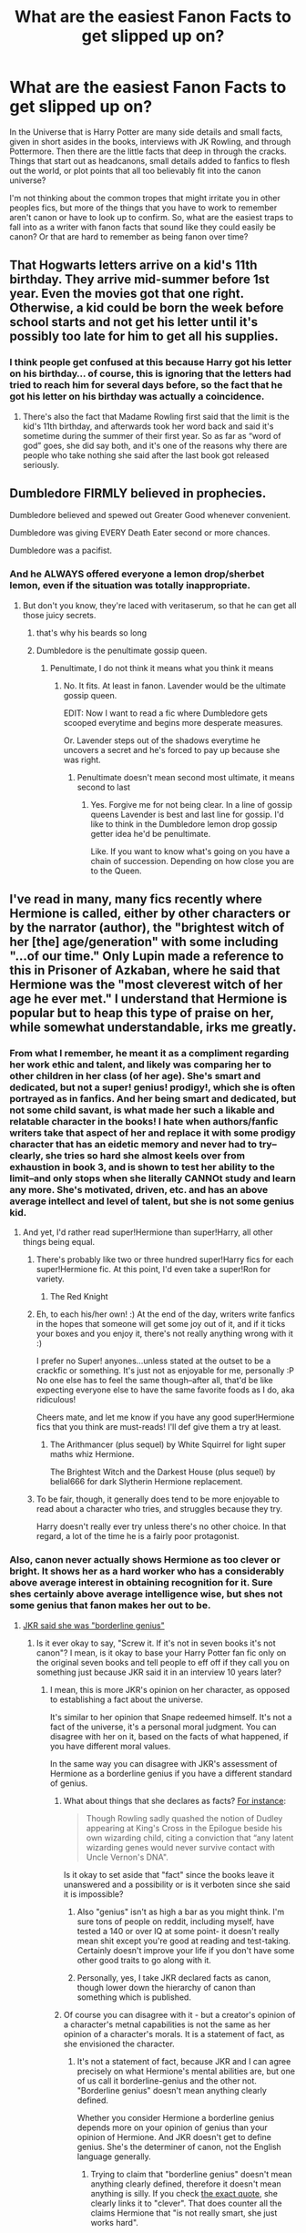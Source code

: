 #+TITLE: What are the easiest Fanon Facts to get slipped up on?

* What are the easiest Fanon Facts to get slipped up on?
:PROPERTIES:
:Author: Kingsonne
:Score: 67
:DateUnix: 1507311061.0
:DateShort: 2017-Oct-06
:FlairText: Discussion
:END:
In the Universe that is Harry Potter are many side details and small facts, given in short asides in the books, interviews with JK Rowling, and through Pottermore. Then there are the little facts that deep in through the cracks. Things that start out as headcanons, small details added to fanfics to flesh out the world, or plot points that all too believably fit into the canon universe?

I'm not thinking about the common tropes that might irritate you in other peoples fics, but more of the things that you have to work to remember aren't canon or have to look up to confirm. So, what are the easiest traps to fall into as a writer with fanon facts that sound like they could easily be canon? Or that are hard to remember as being fanon over time?


** That Hogwarts letters arrive on a kid's 11th birthday. They arrive mid-summer before 1st year. Even the movies got that one right. Otherwise, a kid could be born the week before school starts and not get his letter until it's possibly too late for him to get all his supplies.
:PROPERTIES:
:Author: larkscope
:Score: 105
:DateUnix: 1507316835.0
:DateShort: 2017-Oct-06
:END:

*** I think people get confused at this because Harry got his letter on his birthday... of course, this is ignoring that the letters had tried to reach him for several days before, so the fact that he got his letter on his birthday was actually a coincidence.
:PROPERTIES:
:Author: Dina-M
:Score: 71
:DateUnix: 1507319023.0
:DateShort: 2017-Oct-06
:END:

**** There's also the fact that Madame Rowling first said that the limit is the kid's 11th birthday, and afterwards took her word back and said it's sometime during the summer of their first year. So as far as “word of god” goes, she did say both, and it's one of the reasons why there are people who take nothing she said after the last book got released seriously.
:PROPERTIES:
:Author: Kazeto
:Score: 26
:DateUnix: 1507336406.0
:DateShort: 2017-Oct-07
:END:


** Dumbledore FIRMLY believed in prophecies.

Dumbledore believed and spewed out Greater Good whenever convenient.

Dumbledore was giving EVERY Death Eater second or more chances.

Dumbledore was a pacifist.
:PROPERTIES:
:Author: InquisitorCOC
:Score: 84
:DateUnix: 1507314300.0
:DateShort: 2017-Oct-06
:END:

*** And he ALWAYS offered everyone a lemon drop/sherbet lemon, even if the situation was totally inappropriate.
:PROPERTIES:
:Author: larkscope
:Score: 66
:DateUnix: 1507316722.0
:DateShort: 2017-Oct-06
:END:

**** But don't you know, they're laced with veritaserum, so that he can get all those juicy secrets.
:PROPERTIES:
:Author: UndeadBBQ
:Score: 53
:DateUnix: 1507322265.0
:DateShort: 2017-Oct-07
:END:

***** that's why his beards so long
:PROPERTIES:
:Author: pempskins
:Score: 27
:DateUnix: 1507346594.0
:DateShort: 2017-Oct-07
:END:


***** Dumbledore is the penultimate gossip queen.
:PROPERTIES:
:Author: LothartheDestroyer
:Score: 6
:DateUnix: 1507345913.0
:DateShort: 2017-Oct-07
:END:

****** Penultimate, I do not think it means what you think it means
:PROPERTIES:
:Author: OhaiItsThatOneGuy
:Score: 5
:DateUnix: 1507408461.0
:DateShort: 2017-Oct-08
:END:

******* No. It fits. At least in fanon. Lavender would be the ultimate gossip queen.

EDIT: Now I want to read a fic where Dumbledore gets scooped everytime and begins more desperate measures.

Or. Lavender steps out of the shadows everytime he uncovers a secret and he's forced to pay up because she was right.
:PROPERTIES:
:Author: LothartheDestroyer
:Score: 9
:DateUnix: 1507408753.0
:DateShort: 2017-Oct-08
:END:

******** Penultimate doesn't mean second most ultimate, it means second to last
:PROPERTIES:
:Author: OhaiItsThatOneGuy
:Score: 1
:DateUnix: 1507408891.0
:DateShort: 2017-Oct-08
:END:

********* Yes. Forgive me for not being clear. In a line of gossip queens Lavender is best and last line for gossip. I'd like to think in the Dumbledore lemon drop gossip getter idea he'd be penultimate.

Like. If you want to know what's going on you have a chain of succession. Depending on how close you are to the Queen.
:PROPERTIES:
:Author: LothartheDestroyer
:Score: 3
:DateUnix: 1507412254.0
:DateShort: 2017-Oct-08
:END:


** I've read in many, many fics recently where Hermione is called, either by other characters or by the narrator (author), the "brightest witch of her [the] age/generation" with some including "...of our time." Only Lupin made a reference to this in Prisoner of Azkaban, where he said that Hermione was the "most cleverest witch of her age he ever met." I understand that Hermione is popular but to heap this type of praise on her, while somewhat understandable, irks me greatly.
:PROPERTIES:
:Author: emong757
:Score: 50
:DateUnix: 1507325024.0
:DateShort: 2017-Oct-07
:END:

*** From what I remember, he meant it as a compliment regarding her work ethic and talent, and likely was comparing her to other children in her class (of her age). She's smart and dedicated, but not a super! genius! prodigy!, which she is often portrayed as in fanfics. And her being smart and dedicated, but not some child savant, is what made her such a likable and relatable character in the books! I hate when authors/fanfic writers take that aspect of her and replace it with some prodigy character that has an eidetic memory and never had to try--clearly, she tries so hard she almost keels over from exhaustion in book 3, and is shown to test her ability to the limit--and only stops when she literally CANNOt study and learn any more. She's motivated, driven, etc. and has an above average intellect and level of talent, but she is not some genius kid.
:PROPERTIES:
:Author: rupabose
:Score: 19
:DateUnix: 1507343740.0
:DateShort: 2017-Oct-07
:END:

**** And yet, I'd rather read super!Hermione than super!Harry, all other things being equal.
:PROPERTIES:
:Author: Solo_is_my_copliot
:Score: 5
:DateUnix: 1507357739.0
:DateShort: 2017-Oct-07
:END:

***** There's probably like two or three hundred super!Harry fics for each super!Hermione fic. At this point, I'd even take a super!Ron for variety.
:PROPERTIES:
:Score: 9
:DateUnix: 1507403383.0
:DateShort: 2017-Oct-07
:END:

****** The Red Knight
:PROPERTIES:
:Author: Solo_is_my_copliot
:Score: 3
:DateUnix: 1507406101.0
:DateShort: 2017-Oct-07
:END:


***** Eh, to each his/her own! :) At the end of the day, writers write fanfics in the hopes that someone will get some joy out of it, and if it ticks your boxes and you enjoy it, there's not really anything wrong with it :)

I prefer no Super! anyones...unless stated at the outset to be a crackfic or something. It's just not as enjoyable for me, personally :P No one else has to feel the same though--after all, that'd be like expecting everyone else to have the same favorite foods as I do, aka ridiculous!

Cheers mate, and let me know if you have any good super!Hermione fics that you think are must-reads! I'll def give them a try at least.
:PROPERTIES:
:Author: rupabose
:Score: 3
:DateUnix: 1507375278.0
:DateShort: 2017-Oct-07
:END:

****** The Arithmancer (plus sequel) by White Squirrel for light super maths whiz Hermione.

The Brightest Witch and the Darkest House (plus sequel) by belial666 for dark Slytherin Hermione replacement.
:PROPERTIES:
:Author: Solo_is_my_copliot
:Score: 1
:DateUnix: 1507376781.0
:DateShort: 2017-Oct-07
:END:


***** To be fair, though, it generally does tend to be more enjoyable to read about a character who tries, and struggles because they try.

Harry doesn't really ever try unless there's no other choice. In that regard, a lot of the time he is a fairly poor protagonist.
:PROPERTIES:
:Author: Kazeto
:Score: 2
:DateUnix: 1507435130.0
:DateShort: 2017-Oct-08
:END:


*** Also, canon never actually shows Hermione as too clever or bright. It shows her as a hard worker who has a considerably above average interest in obtaining recognition for it. Sure shes certainly above average intelligence wise, but shes not some genius that fanon makes her out to be.
:PROPERTIES:
:Author: Triflez
:Score: 39
:DateUnix: 1507325888.0
:DateShort: 2017-Oct-07
:END:

**** [[https://www.buzzfeed.com/krystieyandoli/things-jk-rowling-told-nickelodeon-magazine-in-1999?utm_term=.wo2YDMWbd#.lop1dEBxq][JKR said she was "borderline genius"]]
:PROPERTIES:
:Author: Starfox5
:Score: 4
:DateUnix: 1507329768.0
:DateShort: 2017-Oct-07
:END:

***** Is it ever okay to say, "Screw it. If it's not in seven books it's not canon"? I mean, is it okay to base your Harry Potter fan fic only on the original seven books and tell people to eff off if they call you on something just because JKR said it in an interview 10 years later?
:PROPERTIES:
:Author: jeffala
:Score: 46
:DateUnix: 1507341553.0
:DateShort: 2017-Oct-07
:END:

****** I mean, this is more JKR's opinion on her character, as opposed to establishing a fact about the universe.

It's similar to her opinion that Snape redeemed himself. It's not a fact of the universe, it's a personal moral judgment. You can disagree with her on it, based on the facts of what happened, if you have different moral values.

In the same way you can disagree with JKR's assessment of Hermione as a borderline genius if you have a different standard of genius.
:PROPERTIES:
:Author: Taure
:Score: 14
:DateUnix: 1507359008.0
:DateShort: 2017-Oct-07
:END:

******* What about things that she declares as facts? [[http://mentalfloss.com/article/54889/12-post-potter-revelations-jk-rowling-has-shared][For instance]]:

#+begin_quote
  Though Rowling sadly quashed the notion of Dudley appearing at King's Cross in the Epilogue beside his own wizarding child, citing a conviction that “any latent wizarding genes would never survive contact with Uncle Vernon's DNA".
#+end_quote

Is it okay to set aside that "fact" since the books leave it unanswered and a possibility or is it verboten since she said it is impossible?
:PROPERTIES:
:Author: jeffala
:Score: 7
:DateUnix: 1507360062.0
:DateShort: 2017-Oct-07
:END:

******** Also "genius" isn't as high a bar as you might think. I'm sure tons of people on reddit, including myself, have tested a 140 or over IQ at some point- it doesn't really mean shit except you're good at reading and test-taking. Certainly doesn't improve your life if you don't have some other good traits to go along with it.
:PROPERTIES:
:Author: cavelioness
:Score: 6
:DateUnix: 1507360815.0
:DateShort: 2017-Oct-07
:END:


******** Personally, yes, I take JKR declared facts as canon, though lower down the hierarchy of canon than something which is published.
:PROPERTIES:
:Author: Taure
:Score: 4
:DateUnix: 1507360158.0
:DateShort: 2017-Oct-07
:END:


******* Of course you can disagree with it - but a creator's opinion of a character's metnal capabilities is not the same as her opinion of a character's morals. It is a statement of fact, as she envisioned the character.
:PROPERTIES:
:Author: Starfox5
:Score: 1
:DateUnix: 1507360376.0
:DateShort: 2017-Oct-07
:END:

******** It's not a statement of fact, because JKR and I can agree precisely on what Hermione's mental abilities are, but one of us call it borderline-genius and the other not. "Borderline genius" doesn't mean anything clearly defined.

Whether you consider Hermione a borderline genius depends more on your opinion of genius than your opinion of Hermione. And JKR doesn't get to define genius. She's the determiner of canon, not the English language generally.
:PROPERTIES:
:Author: Taure
:Score: 5
:DateUnix: 1507360579.0
:DateShort: 2017-Oct-07
:END:

********* Trying to claim that "borderline genius" doesn't mean anything clearly defined, therefore it doesn't mean anything is silly. If you check [[https://www.buzzfeed.com/krystieyandoli/things-jk-rowling-told-nickelodeon-magazine-in-1999?utm_term=.ogNpGRgOe#.wo2YDMWbd][the exact quote]], she clearly links it to "clever". That does counter all the claims Hermione that "is not really smart, she just works hard".
:PROPERTIES:
:Author: Starfox5
:Score: 2
:DateUnix: 1507362186.0
:DateShort: 2017-Oct-07
:END:

********** I agree with the fact that "She is not actually smart, just a hard worker" is at the other extreme of the spectrum. She is above average in intelligence. It's just that sooo many fanfics get way too gushy about her. She has alot of knowledge and she can use said knowledge, but she is not all that creative or good at thinking outside the box.
:PROPERTIES:
:Author: Triflez
:Score: 4
:DateUnix: 1507364927.0
:DateShort: 2017-Oct-07
:END:

*********** [deleted]
:PROPERTIES:
:Score: 4
:DateUnix: 1507366105.0
:DateShort: 2017-Oct-07
:END:

************ :D. I actually liked Starfoxes portrayal of Hermione in that Marriage Law fic. She seemed to be running things on zeal not brains, what with her public speeches calling muggles normals (Implying that the wizards were abnormal), the fact that she was shortsighted reforming laws after muggle laws (something other characters noted). Sure she was portrayed there smarter than she was shown in canon, but starfox kept her negative traits and in some ways amplified those as well.
:PROPERTIES:
:Author: Triflez
:Score: 3
:DateUnix: 1507366683.0
:DateShort: 2017-Oct-07
:END:


***** JKR never showed her a such though. I see Snape as being borderline genius with his ability to modify potion recipes and create variety of new spells. I see Riddle as full Genius for everything he has managed to do. Dumbledore too i see as genius for the heights he has reached and some of his past achievements.

Hermione is shown as a hard worker. She doesn't make anything new. Her most creative is placing a prothean charm on coins and an extension charm on her handbag. Don't get me wrong, hard worker is a very admirable trait and it certainly allows her to reach considerable heights but she is never shown to have much in the way of genius. Shes fairly Intelligent yes, but far from what many fanfics portray her as.
:PROPERTIES:
:Author: Triflez
:Score: 15
:DateUnix: 1507364299.0
:DateShort: 2017-Oct-07
:END:

****** [deleted]
:PROPERTIES:
:Score: 4
:DateUnix: 1507366295.0
:DateShort: 2017-Oct-07
:END:

******* I feel like this video perfectly sums up why I dislike Hermione being portrayed as perfectly awesome in fanfic: [[https://www.youtube.com/watch?v=IETG9vuHf58]]

we already have a fanfic portraying Hermione as perfectly awesome; all of the Harry Potter movies. In the movies all of Ron's good traits are transferred to Ron, and all of her good traits are amplified. And that, for people like me who read the books when they were young and then watched the movie when they were older, leading to the movies being fresher in their minds, led to confusion. I didn't get why JK Rowling wrote a story about a main character who so blatantly has to be carried on the back of his best friends superior intellect, and why Harry or Hermione bothered with Ron. And then I watched that video and I understood; JK Rowling didn't write hat story, the film makers did.

And I can see clearly how this has affected the culture of fanfiction. I can think of plenty of stories I've read that portray Hermione well, or extrapolate her intelligence. I can think of plenty of stories that portray Harry well, and extrapolate his badassness. But when it comes to the Ron I remember from the movies... what is there to extrapolate, really? His ability to whine? His inferiority issues? The shakiness of his friendship with Harry, that led him to, unlike Hermione, abandon him twice? I think the reason people get mad at seeing Hermione portrayed as so awesome in fanfics, is because the movies have already created a story where it makes no sense that Hermione is amazing, and Ron is a piece of glorified comedic relief.

PS: If anybody got any recs for fics that show Ron being badass or awesome or even just kind of clever, or unique or good in his own way please share. I can't even really remember what good personality traits Ron had in the books anymore, other than being great at chess.
:PROPERTIES:
:Score: 7
:DateUnix: 1507385723.0
:DateShort: 2017-Oct-07
:END:

******** [deleted]
:PROPERTIES:
:Score: 3
:DateUnix: 1507388541.0
:DateShort: 2017-Oct-07
:END:

********* [[http://www.fanfiction.net/s/4101650/1/][*/Backward With Purpose Part I: Always and Always/*]] by [[https://www.fanfiction.net/u/386600/Deadwoodpecker][/Deadwoodpecker/]]

#+begin_quote
  AU. Harry, Ron, and Ginny send themselves back in time to avoid the destruction of everything they hold dear, and the deaths of everyone they love. This story is now complete! Stay tuned for the sequel!
#+end_quote

^{/Site/: [[http://www.fanfiction.net/][fanfiction.net]] *|* /Category/: Harry Potter *|* /Rated/: Fiction M *|* /Chapters/: 57 *|* /Words/: 287,429 *|* /Reviews/: 4,489 *|* /Favs/: 5,886 *|* /Follows/: 2,109 *|* /Updated/: 10/12/2015 *|* /Published/: 2/28/2008 *|* /Status/: Complete *|* /id/: 4101650 *|* /Language/: English *|* /Characters/: Harry P., Ginny W. *|* /Download/: [[http://www.ff2ebook.com/old/ffn-bot/index.php?id=4101650&source=ff&filetype=epub][EPUB]] or [[http://www.ff2ebook.com/old/ffn-bot/index.php?id=4101650&source=ff&filetype=mobi][MOBI]]}

--------------

[[http://www.fanfiction.net/s/12578431/1/][*/The Chessmaster: Black Pawn/*]] by [[https://www.fanfiction.net/u/7834753/Flye-Autumne][/Flye Autumne/]]

#+begin_quote
  Chessmaster Volume I. Harry Potter discovered that the local public library was the perfect place to hide from Dudley. Clever and resourceful, Harry unwittingly breaks a centuries long trend, causing plans to whirl into motion. Rumors of a stone, a mirror, and a mysterious door float through the halls of Hogwarts. Meanwhile, two men fight a shadow war to control the Wizengamot...
#+end_quote

^{/Site/: [[http://www.fanfiction.net/][fanfiction.net]] *|* /Category/: Harry Potter *|* /Rated/: Fiction T *|* /Chapters/: 12 *|* /Words/: 31,736 *|* /Reviews/: 109 *|* /Favs/: 128 *|* /Follows/: 283 *|* /Updated/: 9/24 *|* /Published/: 7/18 *|* /id/: 12578431 *|* /Language/: English *|* /Genre/: Adventure/Mystery *|* /Characters/: Harry P., Hermione G., Ron W. *|* /Download/: [[http://www.ff2ebook.com/old/ffn-bot/index.php?id=12578431&source=ff&filetype=epub][EPUB]] or [[http://www.ff2ebook.com/old/ffn-bot/index.php?id=12578431&source=ff&filetype=mobi][MOBI]]}

--------------

*FanfictionBot*^{1.4.0} *|* [[[https://github.com/tusing/reddit-ffn-bot/wiki/Usage][Usage]]] | [[[https://github.com/tusing/reddit-ffn-bot/wiki/Changelog][Changelog]]] | [[[https://github.com/tusing/reddit-ffn-bot/issues/][Issues]]] | [[[https://github.com/tusing/reddit-ffn-bot/][GitHub]]] | [[[https://www.reddit.com/message/compose?to=tusing][Contact]]]

^{/New in this version: Slim recommendations using/ ffnbot!slim! /Thread recommendations using/ linksub(thread_id)!}
:PROPERTIES:
:Author: FanfictionBot
:Score: 3
:DateUnix: 1507388568.0
:DateShort: 2017-Oct-07
:END:


******* Yes you are right that fanfic should be AU, it's just that so many writers don't actually make Hermione being uber alles genius as AU, they just have this idealized idea of Hermione as Emma Watson as Gods Gift to Humanity as being canon.
:PROPERTIES:
:Author: Triflez
:Score: 4
:DateUnix: 1507367041.0
:DateShort: 2017-Oct-07
:END:


****** That drivel again. JKR treats her characters as plot devices - they can't do anything that would derail the plot. Or do you think Dumbledore not figuring out the basilisk is behind the attacks while Hermione does it is indicative that she is smarter than him? Or that the trio is better than the entire staff of Hogwarts, since they defeated all their best defences in book 1?
:PROPERTIES:
:Author: Starfox5
:Score: 3
:DateUnix: 1507367501.0
:DateShort: 2017-Oct-07
:END:

******* I don't think Hermione being more creative and showing off what magic could do in small ways would derail the plot. And no i don't think that Hermione is smarter than Dumbledore because she figured out the Basilisk, she just read a book and the staff figuring it out first would have made the story far shorter.

And no i don't think that the trio is better then the staff of Hogwarts, because for all i know there could have been far more to those defenses that Voldemort had permanently dealt with, that the trio never saw.
:PROPERTIES:
:Author: Triflez
:Score: 5
:DateUnix: 1507367998.0
:DateShort: 2017-Oct-07
:END:

******** JKR once said that half her plots would have been derailed if there had been a helpful librarian at Hogwarts.
:PROPERTIES:
:Author: Starfox5
:Score: 11
:DateUnix: 1507380448.0
:DateShort: 2017-Oct-07
:END:


******** [[https://www.fanfiction.net/s/11265467/1/Petrification-Proliferation][Petrification Proliferation]], linkffn(11265467), shows how easy it is to crush the canon plot if the good guys were just slightly more competent.
:PROPERTIES:
:Author: InquisitorCOC
:Score: 2
:DateUnix: 1507403791.0
:DateShort: 2017-Oct-07
:END:

********* [[http://www.fanfiction.net/s/11265467/1/][*/Petrification Proliferation/*]] by [[https://www.fanfiction.net/u/5339762/White-Squirrel][/White Squirrel/]]

#+begin_quote
  What would have been the appropriate response to a creature that can kill with a look being set loose in the only magical school in Britain? It would have been a lot more than a pat on the head from Dumbledore and a mug of hot cocoa.
#+end_quote

^{/Site/: [[http://www.fanfiction.net/][fanfiction.net]] *|* /Category/: Harry Potter *|* /Rated/: Fiction K+ *|* /Chapters/: 7 *|* /Words/: 34,020 *|* /Reviews/: 987 *|* /Favs/: 4,350 *|* /Follows/: 4,049 *|* /Updated/: 5/29/2016 *|* /Published/: 5/22/2015 *|* /Status/: Complete *|* /id/: 11265467 *|* /Language/: English *|* /Characters/: Harry P., Amelia B. *|* /Download/: [[http://www.ff2ebook.com/old/ffn-bot/index.php?id=11265467&source=ff&filetype=epub][EPUB]] or [[http://www.ff2ebook.com/old/ffn-bot/index.php?id=11265467&source=ff&filetype=mobi][MOBI]]}

--------------

*FanfictionBot*^{1.4.0} *|* [[[https://github.com/tusing/reddit-ffn-bot/wiki/Usage][Usage]]] | [[[https://github.com/tusing/reddit-ffn-bot/wiki/Changelog][Changelog]]] | [[[https://github.com/tusing/reddit-ffn-bot/issues/][Issues]]] | [[[https://github.com/tusing/reddit-ffn-bot/][GitHub]]] | [[[https://www.reddit.com/message/compose?to=tusing][Contact]]]

^{/New in this version: Slim recommendations using/ ffnbot!slim! /Thread recommendations using/ linksub(thread_id)!}
:PROPERTIES:
:Author: FanfictionBot
:Score: 1
:DateUnix: 1507403810.0
:DateShort: 2017-Oct-07
:END:


*** Harry uses it (the age variety, IIRC) again in HBP in an attempt to convince Slughorn, then /again/ during their first Potions class that year.
:PROPERTIES:
:Author: Ignisami
:Score: 1
:DateUnix: 1507326563.0
:DateShort: 2017-Oct-07
:END:

**** Actually what he says is that Hermione is "the best in our year," not "the brightest witch of her age." Slughorn repeats that later during their first Potions class.
:PROPERTIES:
:Author: emong757
:Score: 9
:DateUnix: 1507326874.0
:DateShort: 2017-Oct-07
:END:

***** Isn't that functionally identical though?

Edit: assuming age isn't meant as era, ofc.
:PROPERTIES:
:Author: Ignisami
:Score: 3
:DateUnix: 1507329597.0
:DateShort: 2017-Oct-07
:END:

****** What do you mean by "functionally identical"? I'm unfamiliar with the term.
:PROPERTIES:
:Author: emong757
:Score: 1
:DateUnix: 1507334541.0
:DateShort: 2017-Oct-07
:END:

******* Best in our year = Smartest 13/14 year old in Wizarding Britain.

Brightest witch of her age = "Smartest [Hermione's age] in Wizarding Britain.
:PROPERTIES:
:Author: jeffala
:Score: 6
:DateUnix: 1507341668.0
:DateShort: 2017-Oct-07
:END:

******** Why would you limit her age group to only Wizarding Britain? There are witches the world over the same age as Hermione. Also, "best" and "brightest" do not equate to "smartest."
:PROPERTIES:
:Author: emong757
:Score: 1
:DateUnix: 1507341902.0
:DateShort: 2017-Oct-07
:END:

********* u/will1707:
#+begin_quote
  Why would you limit her age group to only Wizarding Britain?
#+end_quote

Maybe because that is Harry's world. To him, Hermione IS the brightest/smartest girl.

We must not forget that Harry is just a 13 year old boy, and as such, may be prone to exaggerations.
:PROPERTIES:
:Author: will1707
:Score: 12
:DateUnix: 1507342214.0
:DateShort: 2017-Oct-07
:END:

********** Understood but that only concerns Harry. That doesn't prove Hermione is the "brightest witch of her age" especially if you're only taking Wizarding Britain into account. Harry said Hermione was the "best in our year" in Half-Blood Prince, meaning he was 15 (or is it 16)?
:PROPERTIES:
:Author: emong757
:Score: 2
:DateUnix: 1507342582.0
:DateShort: 2017-Oct-07
:END:

*********** Do opinions need proof?

I see it this way. You know the saying: "No matter how good you are at something, there's always an asian boy who's better than you"

If you have a friend who is "the best" at something, or "The smartest person your age", you won't be thinking about the asian boy at all. To you, your friend is the smartest boy your age.
:PROPERTIES:
:Author: will1707
:Score: 2
:DateUnix: 1507342897.0
:DateShort: 2017-Oct-07
:END:

************ *Disclaimer: No matter what the saying says, not all Asians are smart.
:PROPERTIES:
:Author: emong757
:Score: 2
:DateUnix: 1507408651.0
:DateShort: 2017-Oct-08
:END:

************* Duly noted.
:PROPERTIES:
:Author: will1707
:Score: 1
:DateUnix: 1507410059.0
:DateShort: 2017-Oct-08
:END:


******* Others did a good job explaining what I meant, but imma answer anyway:

Functionally identical = /effectively/ identical. Two different statements that, in the end, boil down to the same thing because the bits that make them different don't apply. Or are a matter of semantics.
:PROPERTIES:
:Author: Ignisami
:Score: 1
:DateUnix: 1507357743.0
:DateShort: 2017-Oct-07
:END:


****** "Best in your year" is specific; it includes people in the 1991 Hogwarts cohort. "Brightest of your age" can be less specific -- it might include everyone in Hogwarts, or everyone within a year or two of Hermione, or only people born in 1979. Depends on whether the speaker was being strict in their phrasing, which is rare, or lax.
:PROPERTIES:
:Score: 1
:DateUnix: 1507404382.0
:DateShort: 2017-Oct-07
:END:


** Snape as Draco's Godfather (and/or close friend of the family) is a fanon thing in tons of fic.
:PROPERTIES:
:Author: gotkate86
:Score: 62
:DateUnix: 1507313069.0
:DateShort: 2017-Oct-06
:END:

*** Here is something I thought about this one: As much as Lucius may respect Snape, he would never give a halfblood the honor of being the godfather to his only son, would he? I feel like this would go so much against the bit of information we have on Lucius Malfoy.
:PROPERTIES:
:Author: UndeadBBQ
:Score: 49
:DateUnix: 1507314610.0
:DateShort: 2017-Oct-06
:END:

**** IIRC the Snape is Draco's godfather theory / fanon is from before the HBP came out. Most fic writers wrote Slytherin as a pureblood-only house as there were no evidence to the contrary.\\
Therefore most probably took it to mean that Snape was also a pureblood, the leap from there to being Draco's godfather is not too long.
:PROPERTIES:
:Author: Skogsmard
:Score: 31
:DateUnix: 1507315748.0
:DateShort: 2017-Oct-06
:END:

***** If anything, HBP really disproves the "Snape is Draco's godfather" theory -- when Narcissa is pleading with Snape to help Draco she just says that he's Draco's favourite teacher. If there had been ANY time to say "look, you're his godfather, you have a responsibility," it would have been then.
:PROPERTIES:
:Author: Dina-M
:Score: 78
:DateUnix: 1507316851.0
:DateShort: 2017-Oct-06
:END:

****** Plus Draco would have bragged so much more about how he could abuse that relationship to Harry.
:PROPERTIES:
:Author: BobVosh
:Score: 5
:DateUnix: 1507365411.0
:DateShort: 2017-Oct-07
:END:

******* "My godfather will hear about this!"
:PROPERTIES:
:Author: QQwas
:Score: 10
:DateUnix: 1507372273.0
:DateShort: 2017-Oct-07
:END:


******* He probably would have!
:PROPERTIES:
:Author: Dina-M
:Score: 1
:DateUnix: 1507368550.0
:DateShort: 2017-Oct-07
:END:


**** The only way around this I've seen in a somewhat believable way was when it was done as acknowledgment of Snape saving Lucius in the first war. Despite that they disliked each other but were willing to use the other's resources and connections for their own ends.
:PROPERTIES:
:Author: herO_wraith
:Score: 3
:DateUnix: 1507366946.0
:DateShort: 2017-Oct-07
:END:


*** I actually thought about posting that as an example. It fits really well and I wonder who was the first to use it before it proliferated it's way through the community and into being considered fanon.
:PROPERTIES:
:Author: Kingsonne
:Score: 5
:DateUnix: 1507313997.0
:DateShort: 2017-Oct-06
:END:


** Notice-me-Not Spells don't exist. I see them literally EVERYWHERE and while they can be useful plot devices they aren't an actual thing.
:PROPERTIES:
:Author: NeonicBeast
:Score: 24
:DateUnix: 1507316287.0
:DateShort: 2017-Oct-06
:END:

*** They are too overpowered (too easily abuseable) to be a useful plot device.
:PROPERTIES:
:Author: Starfox5
:Score: 13
:DateUnix: 1507316837.0
:DateShort: 2017-Oct-06
:END:

**** Again, depends on the writing. I've seen them used without having my sense of disbelief thrown out the window before; it would just be up to an author to set solid guidelines and then adhere to them.

But I DO agree that they can and have been misused horribly in fics.
:PROPERTIES:
:Author: NeonicBeast
:Score: 10
:DateUnix: 1507317304.0
:DateShort: 2017-Oct-06
:END:

***** Sure. Lets expand this thought experiment though.

Set the guidelines.

I too agree but I'm def more on the StarFox side of it. Given what we know about what charms are Notice Me Not charms, while fanon, are stupidly OP.
:PROPERTIES:
:Author: LothartheDestroyer
:Score: 3
:DateUnix: 1507346451.0
:DateShort: 2017-Oct-07
:END:

****** Certainly! I always enjoy tinkering with ideas, even if my own ideas may be subpar themselves at times. it's fun to think at least!

Perhaps following the spirit of how it was originally used in the fic that spawned it, you can only use notice-me-not type spells to obscure specific facets of a thing, rather than the whole shebang. Say you randomly sprouted horns, a tail and perhaps a snout. You could only obscure the tail OR the weird shit going on with your face; it's limited to a very localized area. Cloaks however hide everything, generally speaking.

Possibly the charm only works for a very limited amount of time versus the indefinite time of a cloak. So you hide some aspect of yourself to enter a situation where revealing yourself as magical or having those traits would be taken poorly, or where casting a renewal on the spell would be seen as suspicious enough to warrant further investigation. A distinct disadvantage, unless you're only needing to be somewhere that hiding something is needed for a short period. A get-in and get-out in less than 30 minutes or so type deal rather than a long-term 'I need to hide in plain sight for several hours" scenario.

Maybe the spell was "in fashion" in an earlier time period before cloaks became more widespread, even ones inferior to Harry's Hallow one. They fell out of usage due to being more cumbersome and annoying to recast compared to the more stable discreetness of invisibility cloaks or even newer and more reliable charms. Or maybe counters to it became so prevalent that even casting a notice-me-not was deemed useless and was no longer done. Over time, because no-one used it anymore, people stopped learning the counters as a matter of course and so now they are semi-viable again until the counters also return to wide usage.

Perhaps, when compared to a cloak in modern times, the spell is just too much of a hassle to use, even considering how uncommon invisibility cloaks seem to be in canon. maybe it takes a while to cast, or requires a very complex type of casting, etc. It can still be used but it makes you stop and think if its worth going through that whole mess for just a short time-frame of use.

There are plenty of ways to limit them; it's just situational I think, in how you can implement them.

All this being hypothesized however, I do agree it is a very easy to abuse fanon mechanization, and in general it IS OP and should be avoided in wide usage. Edge cases are always going to be a thing of course; theres likely at least one magical core fic out there that's good, and some-one somewhere can probably write a decent usage of a notice-me-not charm. probably, in any case.
:PROPERTIES:
:Author: NeonicBeast
:Score: 3
:DateUnix: 1507347563.0
:DateShort: 2017-Oct-07
:END:


****** I personally like the approach that the charm only has effect if you don't stand out in any way---you pass if you are just one thing in a pile of rubbish and don't move, or if you are just one person in a line and don't do anything unusual, but if you pull attention to yourself with whatever you are doing it fails on the spot and if you stand alone in a corridor then it fails too because there's nothing to throw the attention of the observers to when it latches onto you---and the person looking at you isn't already looking /for/ you, so basically the charm is /trying/ to say “I'm insignificant” for the thing or person it is attached to. I know I've read that in some fic, but I have no idea what it was right now.
:PROPERTIES:
:Author: Kazeto
:Score: 2
:DateUnix: 1507435810.0
:DateShort: 2017-Oct-08
:END:


**** Ehh, I always thought that charm was supposed to be like this:

If someone is looking for you, it's not going to work on them.

If someone is an observant person in general, it's probably not going to work - Moody would /never/ be affected by the charm.

If you're doing something you really shouldn't or are somewhere you definitely don't belong, again, it's not going to work.
:PROPERTIES:
:Author: TheVoteMote
:Score: 8
:DateUnix: 1507356548.0
:DateShort: 2017-Oct-07
:END:


*** Of course the name isn't canon, but the spell's effect is. When Hagrid first took Harry to the Leaky Cauldron, Harry didn't notice it was there until Hagrid pointed it out to him.
:PROPERTIES:
:Author: Taure
:Score: 5
:DateUnix: 1507359195.0
:DateShort: 2017-Oct-07
:END:

**** Much like homes having 'protections' cast over them being called wards or do you believe it refers to cursing every third tile on your driveway and your doorbell since your friends know to knock?
:PROPERTIES:
:Author: herO_wraith
:Score: 3
:DateUnix: 1507367303.0
:DateShort: 2017-Oct-07
:END:

***** I would say it refers to both, though most people aren't likely to have anything of the latter kind so by sheer difference in how common they are ...
:PROPERTIES:
:Author: Kazeto
:Score: 1
:DateUnix: 1507435997.0
:DateShort: 2017-Oct-08
:END:


*** [deleted]
:PROPERTIES:
:Score: 1
:DateUnix: 1507316673.0
:DateShort: 2017-Oct-06
:END:

**** it's more like those "muggle diverting' spells you also see in fanon; spells that make you focus on something else instead of what's happening. if i cast notice me not on a building like the Leaky Cauldron for example, you wouldn't notice it existed and instead your eyes would slide away from it to focus on something else, without registering it's there at all.

Total fanon, and it came from a Snarry fic back in the early 2000's I believe? To hide a pregnancy or something.

And whether or not it invalidates the cloak depends on the author interpretation; I've seen it where the spell can be detected by wards or just by powerful magic users if they know what to look for, where as the cloak slides under the radar so to speak.
:PROPERTIES:
:Author: NeonicBeast
:Score: 5
:DateUnix: 1507316896.0
:DateShort: 2017-Oct-06
:END:

***** The muggle repelling charm is canon. Book 4, chapters 8 and 11. I think somehow fanon has warped them into notice-me-not charms.
:PROPERTIES:
:Author: Lord_Anarchy
:Score: 15
:DateUnix: 1507317502.0
:DateShort: 2017-Oct-06
:END:

****** That's what I meant; the fanon spell is similar to the canon one. Didn't mean to imply the canon one was canon - bad wording on my part!
:PROPERTIES:
:Author: NeonicBeast
:Score: 1
:DateUnix: 1508265637.0
:DateShort: 2017-Oct-17
:END:


**** Basically a portable version of the Fidelius Charm that you can cast at low power in half a second, in the worst form.
:PROPERTIES:
:Score: 1
:DateUnix: 1507317422.0
:DateShort: 2017-Oct-06
:END:

***** Is the Fidelius not portable?
:PROPERTIES:
:Author: Aoloach
:Score: 0
:DateUnix: 1507353658.0
:DateShort: 2017-Oct-07
:END:

****** We only see it used twice, and both times it's used to hide fixed locations. In fics, I've seen a Notice-Me-Not charm used as an improvement over an invisibility cloak, covering a person walking along a street or hiding in Voldemort's lair.
:PROPERTIES:
:Score: 3
:DateUnix: 1507384326.0
:DateShort: 2017-Oct-07
:END:

******* There really ought to be air quotes around "fixed" locations. No location is fixed.
:PROPERTIES:
:Author: Aoloach
:Score: 0
:DateUnix: 1507399915.0
:DateShort: 2017-Oct-07
:END:

******** The "I'm going to force you to rephrase a succinct statement that we both understood as something much more verbose and unnecessarily accurate" form of pedantry is annoying.

A less annoying brand of pedantry that would be appropriate here is to speculate on exactly how the charm determines what a fixed location is. For instance: It obviously doesn't track the greatest source of gravity on the location it's cast at; that's the sun, and the charm's affected location changes distance from the sun. Some people have invented ward stones; maybe if you dig up the ward stones and move them, you can move the area covered by the charm. But ward stones aren't mentioned in canon. Maybe you cast the spell on the soil, but how deep? What happens if someone takes an excavator to the property while it's covered by the charm?
:PROPERTIES:
:Score: 2
:DateUnix: 1507402728.0
:DateShort: 2017-Oct-07
:END:

********* Gravity decreases with the square of distance. Earth would be the largest source of gravity at that location.
:PROPERTIES:
:Author: Aoloach
:Score: 1
:DateUnix: 1507410084.0
:DateShort: 2017-Oct-08
:END:


*** [deleted]
:PROPERTIES:
:Score: 1
:DateUnix: 1507446828.0
:DateShort: 2017-Oct-08
:END:

**** It's very first usage 9and where the name came from0 was from a Snarry mpreg fic. i can't be bothered to look up the exact name, but that's it's origin.

it's interesting to note that there are 'effects' similar to he spell seen in canon, such as the inability of muggles to focus on the Leaky Cauldron for example, but in canon it doesn't have a name nor is is thoroughly explained exactly */how/* they do this.
:PROPERTIES:
:Author: NeonicBeast
:Score: 2
:DateUnix: 1507469033.0
:DateShort: 2017-Oct-08
:END:


** Lesseeeee... "I swear on my magic" is a very easy and convenient oath to do.... actually that doesn't really fit very well into canon at all. Hmm.

- Sirius's middle name was Orion. I mean, it COULD have been, since Orion was his father's name and all, but this was never mentioned in canon. It's never mentioned whether Sirius had a middle name at all.

- All Potter men love redheads. Well, James and Harry did, but there's no word on whether or not this is considered a family trait or not.

- Fabian and Gideon Prewett were twins, and Fred and George Weasley were named in their honour.

- Silver is lethal to werewolves. This one is understandable, as it's a very common trait of werewolves in myths and other canons, but in the HP canon this does not seem to be the case, as Remus Lupin is never seen worrying about silver, and silver is pretty commonly used in the wizarding world.
:PROPERTIES:
:Author: Dina-M
:Score: 27
:DateUnix: 1507317853.0
:DateShort: 2017-Oct-06
:END:

*** Don't recall where I read it, but there was a fic where Harry did the whole swear on my magic bit combined with a wordless lumos to convince Hermione that he didn't pee on Crookshanks bed. Hermione finds out that magical oaths aren't real at the end of the year.
:PROPERTIES:
:Score: 37
:DateUnix: 1507319301.0
:DateShort: 2017-Oct-06
:END:

**** linkffn(Weeb by Andrius)
:PROPERTIES:
:Author: Triflez
:Score: 8
:DateUnix: 1507325485.0
:DateShort: 2017-Oct-07
:END:

***** [[http://www.fanfiction.net/s/12350003/1/][*/Weeb/*]] by [[https://www.fanfiction.net/u/829951/Andrius][/Andrius/]]

#+begin_quote
  Harry grows up watching anime and fantasizing about having superpowers. When his Hogwarts letter arrives, he jumps at the chance to live the life of a harem protagonist. Not a harem fic. Timeline moved forward to modern day.
#+end_quote

^{/Site/: [[http://www.fanfiction.net/][fanfiction.net]] *|* /Category/: Harry Potter *|* /Rated/: Fiction M *|* /Chapters/: 21 *|* /Words/: 116,027 *|* /Reviews/: 372 *|* /Favs/: 1,012 *|* /Follows/: 1,117 *|* /Updated/: 7/24 *|* /Published/: 2/3 *|* /Status/: Complete *|* /id/: 12350003 *|* /Language/: English *|* /Genre/: Humor/Adventure *|* /Characters/: Harry P. *|* /Download/: [[http://www.ff2ebook.com/old/ffn-bot/index.php?id=12350003&source=ff&filetype=epub][EPUB]] or [[http://www.ff2ebook.com/old/ffn-bot/index.php?id=12350003&source=ff&filetype=mobi][MOBI]]}

--------------

*FanfictionBot*^{1.4.0} *|* [[[https://github.com/tusing/reddit-ffn-bot/wiki/Usage][Usage]]] | [[[https://github.com/tusing/reddit-ffn-bot/wiki/Changelog][Changelog]]] | [[[https://github.com/tusing/reddit-ffn-bot/issues/][Issues]]] | [[[https://github.com/tusing/reddit-ffn-bot/][GitHub]]] | [[[https://www.reddit.com/message/compose?to=tusing][Contact]]]

^{/New in this version: Slim recommendations using/ ffnbot!slim! /Thread recommendations using/ linksub(thread_id)!}
:PROPERTIES:
:Author: FanfictionBot
:Score: 7
:DateUnix: 1507325521.0
:DateShort: 2017-Oct-07
:END:


***** Yes, this was it! Been looking for it for awhile.
:PROPERTIES:
:Score: 2
:DateUnix: 1507326706.0
:DateShort: 2017-Oct-07
:END:


**** ....ummmm... okay.
:PROPERTIES:
:Author: Dina-M
:Score: 16
:DateUnix: 1507319336.0
:DateShort: 2017-Oct-06
:END:

***** It's not as ridiculous as it sounds. Well it kind of is but in a good way.
:PROPERTIES:
:Author: EpicBeardMan
:Score: 8
:DateUnix: 1507348245.0
:DateShort: 2017-Oct-07
:END:


*** Kind of a counter argument to the oaths:

We, (humanity) spend a lot of time and resources trying to make our lives easier and more convenient. Why can't Wizards do the same? A world that does not innovate becomes stagnant.

Maybe an oath can only be made in presence of a licensed DMLE officer? That way you eliminate the "11 year old politics swearing on their magic" trope.

I don't argue about its canonicity, instead, I say that there are ways to make a fanon fic more "realistic"...

Which by itself is a ridiculous notion, when one realizes that one's dealing with a universe of /really/ overpowered magic.
:PROPERTIES:
:Author: will1707
:Score: 5
:DateUnix: 1507377056.0
:DateShort: 2017-Oct-07
:END:

**** Anything can work if it's written well and given enough thought to how it would work. Unfortunately, most "I swear on my magic" parts don't meet these criteria.
:PROPERTIES:
:Author: Dina-M
:Score: 5
:DateUnix: 1507377213.0
:DateShort: 2017-Oct-07
:END:

***** And if anything works when well done, then the canon vs fanon discussion is rather meaningless, no?
:PROPERTIES:
:Author: will1707
:Score: 1
:DateUnix: 1507395140.0
:DateShort: 2017-Oct-07
:END:

****** Not really. There's such a lot of really BAD fanon out there that doesn't work because it CAN'T be done well.
:PROPERTIES:
:Author: Dina-M
:Score: 2
:DateUnix: 1507395205.0
:DateShort: 2017-Oct-07
:END:

******* I'd rather say it's more about inexperienced writers.

Even more so, I even dare say that new bad fanon is a *good* thing. Young people interested in the Potterverse means more people will eventually evolve to become decent writers, and maybe even authors of their own work.

There was this girl from my country, she started writing X-files fics, and then wrote a very tropey HP fic. It became national news, praising her for "making kids interested in reading"; and eventually published her own original book.

My point is, there will always be bad tropes and bad fanon, and Sturgeon's Law will have to be considered at all times. But maybe we should ask ourselves, why is this bad? Not /this is bad because it's fanon/, but instead /this is bad because it's badly done/. (You can't tell me that there are zero bad canon fics)

If a "good"/experienced writes makes bad fanon, it sucks, but it can be enjoyable under the right circumstances. Or it can be improved.

But if some high school kid writes some fanon, and the canon-eaters +crucify+ crucio him on the spot... Not good.
:PROPERTIES:
:Author: will1707
:Score: 1
:DateUnix: 1507397226.0
:DateShort: 2017-Oct-07
:END:

******** Sorry, but there are fanon ideas that I absolutely will NOT accept can ever be done well. Especially when they become so integrated in the fandom that fans start thinking they are actual canon and start complaining what a shitty writer JKR is for not adhering to her own canon... when that idea wasn't even canon to begin with. Or even start attacking other fanfic writers for not following that fanon.

I'm not saying fanon is inherently bad, or canon-compliant stories are inherently good. But that wasn't the original point with this post, it was just to point out "fans tend to think this is canon but it isn't," nothing said about quality. (My comments about bad fanon were mine, and the original poster had nothing to do with them.)

As for the thing about mean canon-eaters that destroy the confidence of high school kids that write fanfics, thereby hindering them from becoming real writers...

Most fanfic writers, at least most fanfic writers I've talked to, aren't interested in becoming professional writers. "It's just fanfiction, you're taking it too seriously, it doesn't have to be that good" was something I constantly heard back when I actually tried reviewing fanfics. Because I made the mistake of treating the story as if it was written by someone who wanted to become a professional writer and was genuinely interested in improving.

Now, I like to think I wasn't mean in my reviews; I tried as hard as I could to be constructive -- if I saw something good I praised it, if I had a problem with the writing, I tried to explain why I didn't think it worked, and offer suggestions on how I thought it could be improved. From the reactions I got, you'd think I'd have come in swearing and threatening to kill the writer; all those names I was called, how MEAN I was told I was, and "it's just fanfiction!"

So, I stopped reviewing. Unless I was specifically asked for an opinion I adopted a "no reviews" policy. But since then I'm a little wary of complaints of "mean critics."
:PROPERTIES:
:Author: Dina-M
:Score: 2
:DateUnix: 1507398718.0
:DateShort: 2017-Oct-07
:END:

********* There's enough people who can't take criticism, we agree on that.

Back on topic though, what are the fanon ideas that, in your opinion can't be done well on a fic?
:PROPERTIES:
:Author: will1707
:Score: 2
:DateUnix: 1507399410.0
:DateShort: 2017-Oct-07
:END:

********** Any fanon ideas that necessitates the vilifying or bashing of any canon characters, for one -- or any fanon ideas that would undermine the plot or characterisations of canon.

Also, anything that tries to turn the HP wizarding world into a neo-Pagan, Wiccan one. That only works if it's a HEAVY AU.
:PROPERTIES:
:Author: Dina-M
:Score: 2
:DateUnix: 1507399603.0
:DateShort: 2017-Oct-07
:END:

*********** I can see bashing in fanon crack fics. It works there. Maybe because I have a mean streak?

As for the pagan/wiccan stuff, not my cup of tea, but in the case of AU, then fanon /works./ AUs can be done amazingly well by a good writer.

Question: At what point is a fic considered AU? Are Starfox's fics AU? How about single departure fics? Severitus fics?

I stand by my original case, on the hands of a good writer, anything works.
:PROPERTIES:
:Author: will1707
:Score: 1
:DateUnix: 1507401609.0
:DateShort: 2017-Oct-07
:END:

************ Pagan/wiccan stuff does not fit in with the wizarding world as it is portrayed in the books or the movies... besides, the Wiccan stuff is usually really badly researched; the wizarding world is OLD, but Wicca is a very new religion.

There are several degrees of AU. You could make the arguments that all fanfic is essentially AU, as no fanfic writer can really make it canon. But it varies to which degree, and the degree of AU determines the rules of the story.

Say if you want to make a single-departure fic... I don't know, have a fic that diverges in fourth year so that something goes wrong with Crouch Jr.'s goblet plan and instead of Harry becoming the second Hogwarts champion, Ron does. This obviously would change the story a lot from hereon and send the plot spiralling in a new direction -- but since everything up until that point happened as in canon, the fic would still be bound by canon rules. So if the same fic all of a sudden claimed that, for example, Snape was a pure-blood and everyone started saying "so mote it be" and "I swear on my magic," and it was revealed that Harry was in fact Lord Potter-Black, everyone could Apparate on Hogwarts grounds, and there was a quick and easy spell that could raise people from the dead... then that fic would not adhere to the rules it was setting up for itself.

For stuff like that you need to go further with the AU. Say you want to do a fic where the rules of magic are different; maybe a story where the entire "I swear on my magic" oath is an accepted and established thing that can't be faked or fought against; then you'd need to do a lot more work to see how it would change the story and the world -- let's say there's one world where it's just THAT easy and convenient to prove that you're not lying.

Okay, then, how would this change the story? The Death Eaters would need to operate differently. There couldn't be any spies or double agents, because they could be found out at any time. All of a sudden, Snape's story AND Pettigrew's story are different, as is Sirius's. Because if you introduce such an easy convenient spell to the mix and then cling to the canon plot with no explanation to why this easy and convenient and completely unfallible spell did not work, then you're turning the entire cast into idiots. Essentially you're doing the "idiot plot," which usually only works in comedy fics.

At least Veritaserum and Pensieves have a reason for why they're not common procedeure to use (Veritaserum isn't infallible, Pensives are incredibly rare).

So this one change would have led to a different set-up from before Harry ever entered Hogwarts.

AUs aren't a bad thing, but you need to be consistent with them, otherwise it's a crappy story.
:PROPERTIES:
:Author: Dina-M
:Score: 2
:DateUnix: 1507405860.0
:DateShort: 2017-Oct-07
:END:

************* Of course, assuming that the authors respect the rules that they have set for themselves.

If a writer makes a consistent AU fic, then of course it's different that if the rules just go out the window by chapter 3.

In that case, is not really a situation of badly done fanon, but a case of bad writing skills.

You could even make the case for Rowling herself making up rules as the story moves. (Or new powers as the plot demands, as TVTropes says.)
:PROPERTIES:
:Author: will1707
:Score: 1
:DateUnix: 1507406465.0
:DateShort: 2017-Oct-07
:END:

************** Yes, but she gets to do that. It's her sandbox so she sets the rules... and despite what a lot of fans insist, she's a good enough writer to pull it off -- not to mention, she keeps the tone and the feel consistent. None of the new powers or magics introduced actually overturn the old story.

I'm a lot more lenient with going away from the canon rules if the author commits to creating a separate AU. That's saying from the start "I'm playing by my own rules here." As long as they don't then go on to say "because JKR's rules suck and she's a terrible writer and this is how it SHOULD have been!"

Spitefics are seldom worth reading.
:PROPERTIES:
:Author: Dina-M
:Score: 2
:DateUnix: 1507407607.0
:DateShort: 2017-Oct-07
:END:


****** Not exactly. Fanon often enough is included by inexperienced writers without a second thought because they mistakenly take it to be canon despite the fact that ... well, often enough the fanon in question is just rubbish. And while you will find me agreeing that a lot of canon stuff is also woefully underexplored in terms of limitations, many of the things in fanon seem ... easier to break everything with if you don't know what you are doing. This means that while fanon is not inherently bad, the fact that it's not clear that it is fanon often enough makes it worse than it could have been; I mean, there absolutely are writers who did include canon stuff that completely didn't fit and introduced plot holes into their stories and they did it only because “hmm, I think that's canon so it has to be in”.
:PROPERTIES:
:Author: Kazeto
:Score: 1
:DateUnix: 1507437755.0
:DateShort: 2017-Oct-08
:END:


*** Pretty sure the black family had silver dinnerware and lupin ate on it.
:PROPERTIES:
:Author: rupabose
:Score: 1
:DateUnix: 1507343846.0
:DateShort: 2017-Oct-07
:END:


*** to be fair the last one is understandable considering that Nevile and Ron killed Fenrir Greyback and Neville was wielding a silver sword at the time
:PROPERTIES:
:Score: 1
:DateUnix: 1507355639.0
:DateShort: 2017-Oct-07
:END:

**** Yeah, but the silver thing was taken as a given in fandom long before Deathly Hallows came out. It was even speculated that Wormtail would end up killing Lupin because he now had a silver hand.

Like I said, it's an understandable connection, because the "silver is lethal to werewolves" is present in so many myths OUTSIDE the HP canon.
:PROPERTIES:
:Author: Dina-M
:Score: 2
:DateUnix: 1507368375.0
:DateShort: 2017-Oct-07
:END:


*** Is 'All Potter men love redheads' fanon? I've seen it a couple times but usually it's jokes by people when Harry gets together with Ginny/Ron/His Mother/OC Redhead/etc.

Well it could easily be that Silver is only lethal (though I usually see it as damaging/painful rather than lethal) in werewolf form.
:PROPERTIES:
:Author: Missing_Minus
:Score: 1
:DateUnix: 1507466319.0
:DateShort: 2017-Oct-08
:END:

**** Nope, that's total fanon. Nobody in canon makes those jokes at all. The fact that both Lily and Ginny had red hair is never commented upon in canon, like, at all. FANS have made those jokes, sure, but none of the characters have.
:PROPERTIES:
:Author: Dina-M
:Score: 3
:DateUnix: 1507492770.0
:DateShort: 2017-Oct-08
:END:

***** I know that those comments are completely fanon, I just thought you were saying that it's fanon that all potter men love redheads and not that its fanon that people say it.
:PROPERTIES:
:Author: Missing_Minus
:Score: 1
:DateUnix: 1507498358.0
:DateShort: 2017-Oct-09
:END:

****** It IS fanon. The only thing we know is that James and Harry both ended up marrying spirited girls with red hair. We have NO information about any other family members in that respect -- we have no idea what hair colour Euphemia or Iolanthe or Dorothea or any other women who ended up marrying Potter men had. And we have NO idea whether or not it was the hair that attracted James or Harry. (Harry's first crush was on Cho Chang, after all, and she has black hair -- and the books, which are from harry's POV never really mention Ginny's hair colour other than in passing.)

So -- fanon. It's a pretty big step from "two Potter men ended up marrying redheads" to "all Potter men love redheads."
:PROPERTIES:
:Author: Dina-M
:Score: 2
:DateUnix: 1507498869.0
:DateShort: 2017-Oct-09
:END:

******* I KNOW it's not canon.\\
I'm not saying it's canon at all.\\
I'm just saying I'm not sure what you mean by potter men marry red-heads being fanon, yes its used in fanfiction but it's not exactly that common. (Otherwise everything is fanon).
:PROPERTIES:
:Author: Missing_Minus
:Score: 1
:DateUnix: 1507499294.0
:DateShort: 2017-Oct-09
:END:

******** Ah, sorry, I thought you were saying it WAS canon. My misunderstanding there.

Still fanon though. It doesn't have to be used in every fanfic, or even most fanfics, to be fanon. It's used by enough people that we've gone past "headcanon" and straight into "fanon."

It's used in many enough fanfics, and discussions, that I have no qualms in naming it fanon. :)
:PROPERTIES:
:Author: Dina-M
:Score: 1
:DateUnix: 1507499576.0
:DateShort: 2017-Oct-09
:END:


*** I wonder if the "Sirius Orion Black" thing was created so they could cram a "Sob" pun in there on top of the endless "serious" ones.
:PROPERTIES:
:Author: Achille-Talon
:Score: 1
:DateUnix: 1513017977.0
:DateShort: 2017-Dec-11
:END:

**** I... doubt it?
:PROPERTIES:
:Author: Dina-M
:Score: 1
:DateUnix: 1513022727.0
:DateShort: 2017-Dec-11
:END:


** Snape is Alan Rickman, not Snape from books. Although in that movies are to blame.

Fanon spells tend to be point and say the word, while in canon they require complex wand movements.

Mana bar, in canon you don't run out of magic.

Ancient runes in canon are just a language, not ancient magic. Admittedly ancient magic books might be written in runes.

Arithmancy isn't spellcreation in canon, it's about magical properties of numbers and predicting future(Probability and statistics maybe?).
:PROPERTIES:
:Author: Triflez
:Score: 71
:DateUnix: 1507312970.0
:DateShort: 2017-Oct-06
:END:

*** Addition to the runes thing: The pensieve of Dumbledore has runes on it, so it may be possible that they do serve a slight function - but not to the extend fanon imagines, probably.
:PROPERTIES:
:Author: fflai
:Score: 29
:DateUnix: 1507330996.0
:DateShort: 2017-Oct-07
:END:

**** But it could just be a decorative thing to attach a control spell to, too.
:PROPERTIES:
:Author: jeffala
:Score: 7
:DateUnix: 1507339333.0
:DateShort: 2017-Oct-07
:END:

***** For a third theory, it could be just some trite saying like on the mirror of erised, but in a runic language. Or even instructions, store upright, keep at room temperature, best by date, and Made In Germany stamp.
:PROPERTIES:
:Author: Lamenardo
:Score: 23
:DateUnix: 1507340265.0
:DateShort: 2017-Oct-07
:END:

****** [deleted]
:PROPERTIES:
:Score: 1
:DateUnix: 1507446664.0
:DateShort: 2017-Oct-08
:END:

******* But it actually works!
:PROPERTIES:
:Author: Lamenardo
:Score: 3
:DateUnix: 1507447829.0
:DateShort: 2017-Oct-08
:END:


**** Literally only one enchanted item in HP has runes etched on it. It's easy to say they're not providing function.
:PROPERTIES:
:Author: EpicBeardMan
:Score: 2
:DateUnix: 1507347988.0
:DateShort: 2017-Oct-07
:END:

***** Maybe they have something to do with property vs function.

If you enchant something with certain properties, you use spells. If you want an artifact to fulfill a function, you use runes because it needs more complex instructions.

I doubt that's canon but it might be consistent with canon.
:PROPERTIES:
:Score: 1
:DateUnix: 1507412376.0
:DateShort: 2017-Oct-08
:END:

****** Well, that or it's just Dumbledore thinking “hmm, I have this enchanted stone soup bowl, let's pimp it out with some scribbles that nobody understands because they can't read ancient runes”.
:PROPERTIES:
:Author: Kazeto
:Score: 3
:DateUnix: 1507435413.0
:DateShort: 2017-Oct-08
:END:

******* Turns out is says YOLO SWAG 420 BlazeIt
:PROPERTIES:
:Score: 5
:DateUnix: 1507465348.0
:DateShort: 2017-Oct-08
:END:


****** Its not consistent. Throughout the series we see a myriad of different properties and functions from enchanted items. The pensive remains the only one that is rune covered. We have absolutely no reason to believe they provide function and every reason to believe they do not.
:PROPERTIES:
:Author: EpicBeardMan
:Score: 1
:DateUnix: 1507457552.0
:DateShort: 2017-Oct-08
:END:


*** Hermione is NOT Emma Watson and Draco is NOT Tom Felton.
:PROPERTIES:
:Author: InquisitorCOC
:Score: 34
:DateUnix: 1507321142.0
:DateShort: 2017-Oct-06
:END:


*** u/will1707:
#+begin_quote
  predicting future
#+end_quote

Hermione does take Arithmancy, right? Because her ditching Divination for a different way to predict the future is kinda comical.
:PROPERTIES:
:Author: will1707
:Score: 15
:DateUnix: 1507341998.0
:DateShort: 2017-Oct-07
:END:

**** Yes, but assuming that this is what arithmancy does it likely would still be somewhat ... you know, structured, whereas divination is for the most part wooliness and theatrics.
:PROPERTIES:
:Author: Kazeto
:Score: 2
:DateUnix: 1507435459.0
:DateShort: 2017-Oct-08
:END:


*** u/cavelioness:
#+begin_quote
  Ancient runes in canon are just a language, not ancient magic. Admittedly ancient magic books might be written in runes.
#+end_quote

I don't know that there's enough information to determine even this one way or the other. Runes could have a greater function than just language, it's never mentioned, but certainly not disproved either.
:PROPERTIES:
:Author: cavelioness
:Score: 8
:DateUnix: 1507360468.0
:DateShort: 2017-Oct-07
:END:

**** well its mentioned by Rowling I think, its up to you to decide if you take Rowling's word outside of the books as canon
:PROPERTIES:
:Author: lightningowl15
:Score: 1
:DateUnix: 1514945190.0
:DateShort: 2018-Jan-03
:END:


*** u/deleted:
#+begin_quote
  Fanon spells tend to be point and say the word, while in canon they require complex wand movements.
#+end_quote

[[http://harrypotter.wikia.com/wiki/Blasting_Curse][Here]] the wand movement for a very powerful spell is literally "point and say", and for many other spells on this site the movenets tend to be fairly simple.

The only good descriptions of wand movements I've ever read tend to be from fics with a focus on combat. In some fics I feel like the person is actually executing complex patters purely on muscle memory and instinct which makes combat seem a lot more impressive. I never got that impression from canon at all.
:PROPERTIES:
:Score: 2
:DateUnix: 1507412097.0
:DateShort: 2017-Oct-08
:END:

**** Yeah there are spells that are in fact point and word. Like unforgivables and some others. I was mainly referring to those fanon scenes where Harry aims his stick at someone and starts yelling all sorts of different words as if his wand was a machine gun.

Canon books don't go into too much depth with the mechanics of combat scenes probably because no one really cares, but there is some delay between spells.
:PROPERTIES:
:Author: Triflez
:Score: 2
:DateUnix: 1507412708.0
:DateShort: 2017-Oct-08
:END:

***** Delay would make sense if magic took time to coalesces into the for you want it to take, and wand movements and incantations should be something which directs it into that form. I think that model works.

Hell, you /can/ have machine gun magic that way, but only in the form of spell-chains which are specifically designed to work in conjunction with each other and need to be trained strenuously for optimal effect.

If magic is "point and say" you might as well just write "and then the guys head exploded". It's boring.
:PROPERTIES:
:Score: 1
:DateUnix: 1507413533.0
:DateShort: 2017-Oct-08
:END:


** That the sorting hat wanted to put Harry into Slytherin. It just said that Harry would do good in there. I don't think it really gave a shit. Similarly, that Harry absolutely wanted to be in Gryffindor. I'm sure he didn't mind, but I think he would have been content with any of the other houses.

"Animagus forms and Patronuses are always the same." They don't have to be.

"Occlumency being common enough that a ton of purebloods learn it." It's a very rare branch of magic. Horcruxes too. Some fanfics make it so anyone with access to dark books know all about them.

James Potter's Quidditch position. He was not a seeker. I believe that's a movie thing.

Voldemort sensing his horcruxes being destroyed. In the books, there's no evidence to suggest that he has any idea they're being destroyed. It's a movie thing.
:PROPERTIES:
:Author: AutumnSouls
:Score: 41
:DateUnix: 1507314934.0
:DateShort: 2017-Oct-06
:END:

*** Wait you mean Snape doesn't turn into a female deer? My soul is crushed.
:PROPERTIES:
:Author: zombieqatz
:Score: 44
:DateUnix: 1507320517.0
:DateShort: 2017-Oct-06
:END:


*** Doesn't the pensieve memory have James with a snitch though?in the books I mean
:PROPERTIES:
:Author: YerDaDoesTheAvon
:Score: 6
:DateUnix: 1507322103.0
:DateShort: 2017-Oct-07
:END:

**** Yes, but he wasn't a seeker. JK has said herself he's a chaser.
:PROPERTIES:
:Author: AutumnSouls
:Score: 27
:DateUnix: 1507322411.0
:DateShort: 2017-Oct-07
:END:

***** Maybe he had the ability for both? A la Ginny?
:PROPERTIES:
:Author: YerDaDoesTheAvon
:Score: 11
:DateUnix: 1507324137.0
:DateShort: 2017-Oct-07
:END:

****** Maybe, but he only played chaser.
:PROPERTIES:
:Author: AutumnSouls
:Score: 14
:DateUnix: 1507326841.0
:DateShort: 2017-Oct-07
:END:


****** [deleted]
:PROPERTIES:
:Score: 6
:DateUnix: 1507366571.0
:DateShort: 2017-Oct-07
:END:

******* Well, we know he was the heir to a hair gel tycoon, I'm sure that's something.

That said, be as it may he may have substituted for the position but the official one he had was what it was. I feel that it doesn't really matter except to make Harry getting the position look a bit more grandiose, so whatevs.
:PROPERTIES:
:Author: Kazeto
:Score: 1
:DateUnix: 1507436277.0
:DateShort: 2017-Oct-08
:END:


*** On Pottermore it says Animagi (is that the plural? I would assume so because most wizardy things are latin but I'm not at all an expert on languages lol) always have forms that are the same as the patronus form (IIRC, it may have said that its always been that way. Same thing, really). Of course, a person's patronus can change while an animagus form does not, so they can be different. Although I'm not entirely sure how that would work exactly; if someone has a patronus and then it changes form, do they transform into their original patronus, or the new one?
:PROPERTIES:
:Author: lightningowl15
:Score: 1
:DateUnix: 1514945502.0
:DateShort: 2018-Jan-03
:END:

**** Pottermore says that they /can/ be the same, not that they're always the same.
:PROPERTIES:
:Author: AutumnSouls
:Score: 1
:DateUnix: 1514945946.0
:DateShort: 2018-Jan-03
:END:


** u/Deathcrow:
#+begin_quote
  So, what are the easiest traps to fall into as a writer with fanon facts that sound like they could easily be canon?
#+end_quote

Okay, I'm going to be the contrarian here, but it needs to be said: The most insidious thought in modern "fanon" is the devout praying at the altars of canon (in particular if it is concerning "extended universe" stuff like Pottermore, just a bunch of heartless facts that absolutely needs to be adhered too, because it's signed off by JKR). I'm not saying this to entirely undermine your point, because it's important to be at least aware of what is actually canon, in order to *cleverly* deviate from it, but the unimaginative-ness that has developed in this fandom is seriously hurting its fiction. Oh, and that's also true for relying on old fanon-cliches too much, which we will probably be in agreement about.

All these fanon things that we almost treat like canon (glamours, etc), which are being pointed out by everyone in this thread, come from a time in early HP-fanfiction (around OotP) when people weren't afraid to invent new stuff and really expand on the lore. Sure, not everything is going to be for everyone, but it's really upsetting to me how stagnant the community has become. And - IMHO - a big reason for this is that if you decide that Harry's grand parents should be Dorea and Charlus (because Blacks are cool and who gives a shit about Fleamont Potter, really?) there will be a bunch of foaming-at-the-mouth canon-worshippers blowing an aneurysm.

I won't speak for everyone, because I know a lot of people just want to see faithful canon-adaptions, but I've never been interested in the adventures of James Potter at Hogwarts 2.0, doing all the same shit in a different way. Please, give me all the Fanon Facts that you can come up with and add your own ridiculous ideas... don't forget about the [[http://tvtropes.org/pmwiki/pmwiki.php/Main/RuleOfCool][Rule of Cool]] while doing it. I've already read JKRs books, I don't need another story about Time Turners, Occlumency and Basilisks. Been there, done that.
:PROPERTIES:
:Author: Deathcrow
:Score: 84
:DateUnix: 1507317684.0
:DateShort: 2017-Oct-06
:END:

*** Great reply and not undermining my point at all! This is actually part of the discussion I was hoping to see. I wasn't looking for another pet peeve thread. I think the word “trap” that I used may have brought in the negativity though and made you feel like that was what I was going for.

Personally I am happy to have fanon. It's a great extension to a wonderful universe. I think that most of the things mentioned in this thread are great little facts that help improve a story. I was thinking more about the examples a few people have given where there is a moment of wondering “is this canon or fanon?” when writing. I'm all for reusing ideas that other people have come up with for their fics and I am all for using details from canon as well. If I want to start writing a story and I am talking about Hermione, am I assuming that she is from Crawley because it's a fact from canon that is in my head or from fanon?
:PROPERTIES:
:Author: Kingsonne
:Score: 27
:DateUnix: 1507320217.0
:DateShort: 2017-Oct-06
:END:

**** It's all good, I think we're understanding each other perfectly.

#+begin_quote
  If I want to start writing a story and I am talking about Hermione, am I assuming that she is from Crawley because it's a fact from canon that is in my head or from fanon?
#+end_quote

Or maybe in your story she isn't from Crawley at all and she's an orphan? Maybe, if you want to tie it into canon, the whole Dentist parents story is a sharade/hoax and she hires actors to pick her up from King's Cross in order to appear normal?

People are way too obsessed with these little details, they don't make or break a story - at all.
:PROPERTIES:
:Author: Deathcrow
:Score: 15
:DateUnix: 1507320935.0
:DateShort: 2017-Oct-06
:END:

***** u/Murderous_squirrel:
#+begin_quote
  the whole Dentist parents story is a sharade/hoax and she hires actors to pick her up from King's Cross in order to appear normal?
#+end_quote

Okay I need this.
:PROPERTIES:
:Author: Murderous_squirrel
:Score: 26
:DateUnix: 1507321479.0
:DateShort: 2017-Oct-06
:END:

****** Agreed! Even if it is just a one shot. It would make a lovely crack comedy as it tries to explain where she got the money to hire actors and tries not to slip up and relate to Harry about being an orphan.
:PROPERTIES:
:Author: Kingsonne
:Score: 12
:DateUnix: 1507323107.0
:DateShort: 2017-Oct-07
:END:

******* Well her parents are dentists, they get paid a--wait...
:PROPERTIES:
:Author: lightningowl15
:Score: 1
:DateUnix: 1514945720.0
:DateShort: 2018-Jan-03
:END:


****** There's a story where she's actually regulus' daughter, if you're only looking for the her-parents-are-fake part
:PROPERTIES:
:Author: healzsham
:Score: 3
:DateUnix: 1507344893.0
:DateShort: 2017-Oct-07
:END:

******* link, please? And is it any good?
:PROPERTIES:
:Author: vaiire
:Score: 1
:DateUnix: 1507345393.0
:DateShort: 2017-Oct-07
:END:

******** ffnbot(Presque Toujours Pur) idk, wasn't really what I was looking for. The canon trio grates on me while together
:PROPERTIES:
:Author: healzsham
:Score: 1
:DateUnix: 1507355071.0
:DateShort: 2017-Oct-07
:END:

********* linkffn(Presque Toujours Pur) hurr
:PROPERTIES:
:Author: healzsham
:Score: 1
:DateUnix: 1507355111.0
:DateShort: 2017-Oct-07
:END:

********** [[http://www.fanfiction.net/s/11153333/1/][*/Presque Toujours Pur/*]] by [[https://www.fanfiction.net/u/5869599/ShayaLonnie][/ShayaLonnie/]]

#+begin_quote
  Bellatrix's torture of Hermione uncovers a long-kept secret. The young witch learns her true origins in a story that shows the beginning and end of the Wizarding wars as Hermione learns about her biological father and the blood magic he dabbled in that will control her future.
#+end_quote

^{/Site/: [[http://www.fanfiction.net/][fanfiction.net]] *|* /Category/: Harry Potter *|* /Rated/: Fiction M *|* /Chapters/: 38 *|* /Words/: 178,037 *|* /Reviews/: 6,076 *|* /Favs/: 8,955 *|* /Follows/: 4,322 *|* /Updated/: 10/27/2016 *|* /Published/: 3/31/2015 *|* /Status/: Complete *|* /id/: 11153333 *|* /Language/: English *|* /Genre/: Family/Romance *|* /Characters/: <Hermione G., Draco M.> Sirius B., Regulus B. *|* /Download/: [[http://www.ff2ebook.com/old/ffn-bot/index.php?id=11153333&source=ff&filetype=epub][EPUB]] or [[http://www.ff2ebook.com/old/ffn-bot/index.php?id=11153333&source=ff&filetype=mobi][MOBI]]}

--------------

*FanfictionBot*^{1.4.0} *|* [[[https://github.com/tusing/reddit-ffn-bot/wiki/Usage][Usage]]] | [[[https://github.com/tusing/reddit-ffn-bot/wiki/Changelog][Changelog]]] | [[[https://github.com/tusing/reddit-ffn-bot/issues/][Issues]]] | [[[https://github.com/tusing/reddit-ffn-bot/][GitHub]]] | [[[https://www.reddit.com/message/compose?to=tusing][Contact]]]

^{/New in this version: Slim recommendations using/ ffnbot!slim! /Thread recommendations using/ linksub(thread_id)!}
:PROPERTIES:
:Author: FanfictionBot
:Score: 2
:DateUnix: 1507355150.0
:DateShort: 2017-Oct-07
:END:


********* Huh, that's unfortunate. Well, I guess I'll add it to my list. Thanks for the link.
:PROPERTIES:
:Author: vaiire
:Score: 1
:DateUnix: 1507355286.0
:DateShort: 2017-Oct-07
:END:

********** the writing itself seemed alright, if that's anything
:PROPERTIES:
:Author: healzsham
:Score: 1
:DateUnix: 1507355602.0
:DateShort: 2017-Oct-07
:END:

*********** well, it's something. Thanks.
:PROPERTIES:
:Author: vaiire
:Score: 1
:DateUnix: 1507405065.0
:DateShort: 2017-Oct-07
:END:


******* [deleted]
:PROPERTIES:
:Score: 1
:DateUnix: 1507346573.0
:DateShort: 2017-Oct-07
:END:

******** [[http://www.fanfiction.net/s/9269976/1/][*/Hermione Black/*]] by [[https://www.fanfiction.net/u/4058541/MelodiDam][/MelodiDam/]]

#+begin_quote
  Hermione is not a Granger, nor a Mudblood. The brains of the Golden Trio is known in some circles and the Dark Princess. Some Order members are not what they appear to be. AU
#+end_quote

^{/Site/: [[http://www.fanfiction.net/][fanfiction.net]] *|* /Category/: Harry Potter *|* /Rated/: Fiction T *|* /Chapters/: 63 *|* /Words/: 81,188 *|* /Reviews/: 562 *|* /Favs/: 1,068 *|* /Follows/: 567 *|* /Updated/: 8/4/2013 *|* /Published/: 5/6/2013 *|* /Status/: Complete *|* /id/: 9269976 *|* /Language/: English *|* /Genre/: Family/Romance *|* /Characters/: Hermione G., Voldemort, Bellatrix L. *|* /Download/: [[http://www.ff2ebook.com/old/ffn-bot/index.php?id=9269976&source=ff&filetype=epub][EPUB]] or [[http://www.ff2ebook.com/old/ffn-bot/index.php?id=9269976&source=ff&filetype=mobi][MOBI]]}

--------------

*FanfictionBot*^{1.4.0} *|* [[[https://github.com/tusing/reddit-ffn-bot/wiki/Usage][Usage]]] | [[[https://github.com/tusing/reddit-ffn-bot/wiki/Changelog][Changelog]]] | [[[https://github.com/tusing/reddit-ffn-bot/issues/][Issues]]] | [[[https://github.com/tusing/reddit-ffn-bot/][GitHub]]] | [[[https://www.reddit.com/message/compose?to=tusing][Contact]]]

^{/New in this version: Slim recommendations using/ ffnbot!slim! /Thread recommendations using/ linksub(thread_id)!}
:PROPERTIES:
:Author: FanfictionBot
:Score: 1
:DateUnix: 1507346593.0
:DateShort: 2017-Oct-07
:END:


**** I think the Crawley thing can be attributed to RobSt, as all his stories have the Grangers living there.. AFAIK one of the reasons is that he is a Crawley Town FC supporter..
:PROPERTIES:
:Author: Wirenfeldt
:Score: 4
:DateUnix: 1507357320.0
:DateShort: 2017-Oct-07
:END:


*** Thank you so much for this.

Mistaking Fanon for Canon does kind of bother me (I've met people who thought the helpful Gringotts goblins were canon), but in the grand scheme of things I feel like ignoring canon is only a negative when it hints at a lack of care/attention. In that sense I mean fics like the ones that have a weird mix of real world events and available technology that just don't fit the 90s setting, in a fic that isn't making any attempt to actually shift the story's timeline.

I do miss the older years of this fandom. It feels like there used to be so much more variety, even if it was just out of necessity. Heck, I know most people hate them, but I'm beginning to feel nostalgic for all the self indulgent OCs instead of the current status quo of using rarely mentioned canon characters as empty shells.
:PROPERTIES:
:Author: lilapense
:Score: 18
:DateUnix: 1507321039.0
:DateShort: 2017-Oct-06
:END:

**** u/Deathcrow:
#+begin_quote
  but in the grand scheme of things I feel like ignoring canon is only a negative when it hints at a lack of care/attention.
#+end_quote

Right, that's what I was trying to get at. It annoys me when deviations from canon show that the author didn't put in any effort. Like getting names of people and locations wrong.

#+begin_quote
  It feels like there used to be so much more variety, even if it was just out of necessity
#+end_quote

Right. Because the HP-verse is becoming more and more well developed (through existing fanfic cliches and Pottermore), authors are becoming lazy and complacent. All the wild theories like "Oh, maybe Harry will become some kind of prodigy with wandless magic?" pushed Fanfiction in all kinds of directions. Sure, Super!Harry is lame, but you can still have him do or learn something new, no?
:PROPERTIES:
:Author: Deathcrow
:Score: 10
:DateUnix: 1507323584.0
:DateShort: 2017-Oct-07
:END:

***** Part of the problem, I think, is that a lot of the people writing fanfics around OotP-era were also people who were around Harry's age (in the books) and could thus write believable/more believable characters. People who had grown up at the beginning of the internet age, circa mid 2000s, and before most of the movies (I think it was only through the 3rd movie then?) had gone and changed the characterization that Rowling had in the books (far superior to the movies, where Ron is gutted as a character, etc.). The writing quality tends to be superior, and the ideas were more developed. There was simply less crap to read, so people writing tended to write less crap.

There is a glut of crap writing now. And crap writers don't usually bother to come up with their own ideas but read a few (or a bunch) of stories they like and try to "write" a new story that is really just an agglomeration of the stories they've read/liked. And that sort of thing just doesn't work.
:PROPERTIES:
:Author: rupabose
:Score: 2
:DateUnix: 1507338310.0
:DateShort: 2017-Oct-07
:END:

****** Try to go back and read most of those old stories. Trust me, they aren't any better, they're just shit in other ways.
:PROPERTIES:
:Author: Gigadweeb
:Score: 6
:DateUnix: 1507419714.0
:DateShort: 2017-Oct-08
:END:


*** Here's how I see it: If your fanon does not trump the quality of canon, I'll be annoyed. If your fanon is an obvious out for a dead-end you wrote yourself into, I'll be really annoyed.

You pointed out the glamour, and in theory I do like the idea. However, and here is where most authors jump the border to "worse than canon" is when the charm is so easy, while being incredibly powerful in its illusion, that the author doesn't need to use any creativity to solve a problem the protagonist has. And personally, I'd like to see the "Glamour" as a Transfiguration, not a charm, with all its dangers included.

In other words, if the fanon used is just an easy cop out, then its not good fanon. (Same is true for canon, to be honest).
:PROPERTIES:
:Author: UndeadBBQ
:Score: 13
:DateUnix: 1507322900.0
:DateShort: 2017-Oct-07
:END:

**** u/Deathcrow:
#+begin_quote
  In other words, if the fanon used is just an easy cop out, then its not good fanon. (Same is true for canon, to be honest).
#+end_quote

Sure... you already pointed out some big plot-holes if glamours are too easy or too useful. But then, don't forget that canon has time-turners too. So I don't really agree with the idea that there's some kind of standard in terms of "cop out" or "making sense" when it comes to canon. There's so much shit in canon that, if you think it through, would totally break the narrative (time turners are really just the tip of the iceberg).

If the glamours in your fic are way too useful and easy and make me wonder why they aren't used all the time, by everyone, for all kinds of things, I'm just as happy to give your fanfic the same benefit of the doubt that canon gets: Witches and Wizards just lack common sense and haven't thought about it yet.
:PROPERTIES:
:Author: Deathcrow
:Score: 4
:DateUnix: 1507323216.0
:DateShort: 2017-Oct-07
:END:

***** Then you probably give more benefit of the doubt than I am willing to give. I mean, I'm not going to write a review about it, but if I think something is just awfully convenient all of a sudden, then I tend to get a bit twitchy with my finger over that "x" on the tab. Then again, that also depends on what type of fic I read. If straight out of the gate the fanfiction makes clear that its a crackfic/Lord Potter roflstomp/ whatever... then I'll be more willing to look over these things, maybe even have a good laugh about them.

But there are also fics out there that take themselves very seriously, and there is where I get picky with this stuff. Especially when those fics are creative and entertaining, with great ideas, and then suddenly they have some "lol, I'll just snip this problem away" moment. There are fics out there that were just /broken/ after such a scene. At least for me. I've stopped reading some often recommended fics because they have some scenes in there that I just can't get over.

Anyway. Its always a question of where the limits of the individual reader is. I'm probably a bit pickier than a lot of people in some ways.
:PROPERTIES:
:Author: UndeadBBQ
:Score: 6
:DateUnix: 1507323999.0
:DateShort: 2017-Oct-07
:END:

****** u/Deathcrow:
#+begin_quote
  Then you probably give more benefit of the doubt than I am willing to give.
#+end_quote

Absolutely. I refuse to demand more sense-making and internal-consistency from fanfics than I do from canon. And that's pretty close to zero for canon. The qualities of Harry Potter are absolutely not in the realm of "This is a rational story with a plot-line that makes sense and is consistent". Why would I require this from fanfiction then, when zero of my original enjoyment of HP comes from such things? (Though I thoroughly enjoy the attempt at fixing all the plot-holes).

#+begin_quote
  But there are also fics out there that take themselves very seriously, and there is where I get picky with this stuff.
#+end_quote

This throws up the same question for me: Do you apply the same standard for canon? Or do you think canon isn't taking itself as seriously as those fics you're talking about?

#+begin_quote
  There are fics out there that were just broken after such a scene.
#+end_quote

There isn't a single major plot point in HP canon that isn't fundamentally broken (starting with: Why the hell would Professors hide an incredible magical artefact behind Puzzles that can be solved by a bunch of first-years). Yeah, maybe I'm a bit hyperbolic here, but you know what I'm getting at.
:PROPERTIES:
:Author: Deathcrow
:Score: 9
:DateUnix: 1507324478.0
:DateShort: 2017-Oct-07
:END:

******* I can already see that we'll have to agree to disagree on this one.

Frankly, I don't think just because canon has problems, it gives every other story out there a default pass to make equally as much plotholes and cop outs and just /mistakes/. I have to admit that I am not sure if I would enjoy the HP books nowadays. It has been a /long/ time since I read any of them last. I would think somewhere around 5 to 6 years. And there would be no sense in it either. I read every single one of them at least 4 times. Thats enough. Its enough that I have so much fond memories of it that I actively seek out more of it.

In any case, I hold writing in itself to a more general high standard that isn't necessarily relative to HP canon. A plot hole is a universally bad thing in storytelling - no matter what level of professionalism that storytelling is at. But canon and many fics have proven that you can have plotholes and still be enjoyable. It really depends on what the plothole is, and how jarring it is for your story. The puzzles in Philosopher Stone worked because they were a genuinely fun thing to read about, with a great sense of urgency and danger to it. I remember that I absolutely loved it as a kid and even enjoyed it as a young adult (which is when I read it the last time). If your plothole is enjoyable - I don't care much. Chances are I won't even notice it because I'm so thoroughly entertained. But if your plothole is just there to handwave a problem away, its just annoying, since it often also handwaves away any challenge and therefore any tension.

And just as a sidenote: I remain my opinion that the trap was quite ingenious, had it not been ruined by someone (Harry) who fulfilled the locking requirements. Had he not been interrupted, maybe Quirrel and Voldemort would've been captured by the Mirror's effect on them. It still /endangered a school full of kids/, thats not even a debate, but technically the trap would've worked very well.
:PROPERTIES:
:Author: UndeadBBQ
:Score: 8
:DateUnix: 1507325401.0
:DateShort: 2017-Oct-07
:END:

******** u/Deathcrow:
#+begin_quote
  It has been a long time since I read any of them last. I would think somewhere around 5 to 6 years. And there would be no sense in it either. I read every single one of them at least 4 times. Thats enough. Its enough that I have so much fond memories of it that I actively seek out more of it.
#+end_quote

Eh, that's totally fair. Standards change. I haven't read canon - except for specific segments - for years either, but I still think they are fun adventure books. If a fanfic captures that same vibe I'm completely fine with overlooking plot-holes.

#+begin_quote
  A plot hole is a universally bad thing in storytelling - no matter what level of professionalism that storytelling is at.
#+end_quote

That's a weak/soft statement. No-one is going to claim that plot-holes are good. But IMHO any story with some complexity will have plot-holes: You can either be very vague about specifics or there will be plot-holes and contradictions unless you're some kind of god (sort of Gödel's incompleteness theorem for fiction).

#+begin_quote
  But if your plothole is just there to handwave a problem away, its just annoying, since it often also handwaves away any challenge and therefore any tension.
#+end_quote

"Oh gee, the Chamber of Secrets, built by Salazar Slytherin, a Parselmouth, who was particularly fond of *snakes*, has been opened! Now mysteriously a cat and students are being petrified. By the way, in this world, an infamous *giant snake* exists that is capable of petrifying things. But you - the reader - won't know that! Instead here's a book for you to read about this fake mystery, which is hand-waved in its entirety, just to give a challenge to our protagonists and send them into an adventure!" Something like that maybe? ;)

#+begin_quote
  It still endangered a school full of kids, that's not even a debate, but technically the trap would've worked very well.
#+end_quote

So what I'm reading here is that you agree and that it really doesn't make any sense. They could have just locked the door or hidden it properly so that no student of the school could get through. The trap would have still worked just as well for Quirrelmort, just eliminating the need for Harry Potter and a book. The whole book is pointless, in particular if the Stone is a fake - which it would be in any reality.
:PROPERTIES:
:Author: Deathcrow
:Score: 3
:DateUnix: 1507326257.0
:DateShort: 2017-Oct-07
:END:

********* Nope, nothing like that because you wrote it yourself:

#+begin_quote
  just to give a challenge to our protagonists and send them into an adventure!
#+end_quote

And just for the fun of it, I'll argue this point anyway.

According to Newt Scamander there hasn't been a recorded Basilisk in 400 years on british soil. Furthermore, even Newt Scamander, one of the, if not /the/ greatest magizoologist, has no mention of the petrifying abilities of the basilisks gaze, only of its utter deadliness. The very fact that something was petrified and not just straight up dead may have led to a wrong path of research all along.

But that aside, it is this forceful setting of the stage for our protagonists that I came to resent a bit in literature. It doesn't just happen in Harry Potter - its quite wide spread actually. YA novels are especially fond of it.

#+begin_quote
  But IMHO any story with some complexity will have plot-holes
#+end_quote

Yes, *but* a lot of them don't have them as part of the main part of problem solving. Thats my big grudge with some plotholes while I can gladly ignore others.

#+begin_quote
  So what I'm reading here is that you agree and that it really doesn't make any sense.
#+end_quote

Then you read wrong.

Anyway, I gotta go to sleep now if I want to get anything done tomorrow. Feel free to leave another answer, but I won't be responding any time soon.
:PROPERTIES:
:Author: UndeadBBQ
:Score: 3
:DateUnix: 1507328549.0
:DateShort: 2017-Oct-07
:END:

********** u/Deathcrow:
#+begin_quote
  And just for the fun of it, I'll argue this point anyway.
#+end_quote

Okay, now that you've had your fun: What's the point? Clearly JKR didn't think of any of that when she wrote the book (Newt Scamander didn't even exist... or did he?)... It's just a big old plot hole. I'm sure you can come up with similarly workable rationalisations for plot holes in fanfics if you put in even a tenth of the effort.

#+begin_quote
  Yes, *but* a lot of them don't have them [the plot-holes] as part of the main part of problem solving. Thats my big grudge with some plotholes while I can gladly ignore others.
#+end_quote

The whole CoS sequence is predicated on the idea that it is a difficult problem to solve [the plot-hole], which is then solved by a 12 year old school girl in her spare time (!!!) and sounds trivial in hindsight. Hermione shouldn't have been able to figure it out and everyone should have died. Or it should have been figured out on day 1 and the book wouldn't exist.
:PROPERTIES:
:Author: Deathcrow
:Score: 2
:DateUnix: 1507329382.0
:DateShort: 2017-Oct-07
:END:


**** I kind of like the idea of a glamor as being something very surface-level, where a finite (or a more complicated or annoying reversal charm) can just get rid of it--and where it doesn't do all that much. It could be like makeup---it can change the appearance, and people that really understand lighting and contours, etc. can do a lot more, and maybe arithmancy and understanding the spell better plays into that, but it's limited in what it can do. And if someone touches your face or you get water on you or something, the 'glamour' won't actually make it look like the water is where it should be, but the water/etc. will actually follow the shape of your face. So people tend to use it more like makeup to give the illusion of a different face shape or hide imperfections. And like makeup, a glamour needs to be reapplied and can only do so much.

And I like the idea (idk if i read it somewhere/where i read it?) of having to take into account sub-surface things like sinuses, facial cavities, where your facial muscles and cranial nerves and cartilage and tendons, etc. lie in your face in order to transfigure it to change how it looks. As in, you can't just give yourself a smaller 'pert' nose, you have to change the shape of your sinuses, your nasal cavities, the way your nerves fit on your face and the bone's shape and cartilage and how your facial muscles sit around your 'new' nose and everything MUST be taken into account. Or you fuck up your face/nose and can't breathe and need emergency medical attention.

And that is why human/self-transfiguration is NEWT level work.
:PROPERTIES:
:Author: rupabose
:Score: 4
:DateUnix: 1507338676.0
:DateShort: 2017-Oct-07
:END:


*** I agree with cleverly deviating from canon. Let's be honest--there's an awful lot that's left vague in the HP canon. How exactly does Apparation work? How do you manage to Apparate to a place you've never been? How long does Portkey travel take? This is where fan fiction authors can fill in the gaps, but the trick is doing it in such a fashion where it enhances canon rather than distracting from it.

I started writing HP fan fiction before OOTP and then I took a loooooooooooong break from the fandom and writing, so a lot of what you're speaking about here is new to me, but I find it very interesting.
:PROPERTIES:
:Author: jenorama_CA
:Score: 11
:DateUnix: 1507323480.0
:DateShort: 2017-Oct-07
:END:

**** Is portkey travel not instantaneous? I guess I always assumed that, but it could just as easily be an hour and canon would remain identical
:PROPERTIES:
:Author: beetnemesis
:Score: 2
:DateUnix: 1507384765.0
:DateShort: 2017-Oct-07
:END:

***** Well, in GoF, when they port to the campground it seems to take a long time from Harry's POV, but at the same time seems instant. But what if you're traveling from the U.K. To the US? That's quite a distance--how long would it take?
:PROPERTIES:
:Author: jenorama_CA
:Score: 2
:DateUnix: 1507394644.0
:DateShort: 2017-Oct-07
:END:


*** Exactly. If I wanted to read the canon story, I can re-read the books. Canon is not perfect - far from it, especially where world building is concerned.
:PROPERTIES:
:Author: Starfox5
:Score: 7
:DateUnix: 1507317979.0
:DateShort: 2017-Oct-06
:END:


*** I don't think anyone has ever objected to a /clever/ deviation from canon. The problem of course comes with the subjectivity of what counts as a clever deviation from canon.
:PROPERTIES:
:Author: Taure
:Score: 3
:DateUnix: 1507357908.0
:DateShort: 2017-Oct-07
:END:


** Notice-me-not, +wards+ (Without arguing semantics, wards are technically canon if we don't argue semantics thanks [[/u/Starfox5]]) and glamour are not cannon.

Tempus is not either.

There is not cooling, +drying or warming+ (I was wrong thanks [[/u/AutumnSouls]]) charms AFAIK.

Harry's grandparents were not Charlus and Dorea.
:PROPERTIES:
:Author: Murderous_squirrel
:Score: 30
:DateUnix: 1507311521.0
:DateShort: 2017-Oct-06
:END:

*** There are definitely drying/warming charms. Dumbledore uses one on Harry in the cave and Hermione uses one to melt snow off her robes.
:PROPERTIES:
:Author: AutumnSouls
:Score: 36
:DateUnix: 1507312781.0
:DateShort: 2017-Oct-06
:END:

**** Hermione's using a Hot-Air charm and Dumbledore might be using a drying charm, but any kind of permanent or semi-permanent Warming Charm doesn't seem to be a thing.

They seem like they would be canon but they're not; there are several spells and charms that have something similar, like the Hot-Air-Charm, or whatever spell Molly Weasley used to re-heat Harry's soup, but there's no charms that make clothing or surroundings warmer -- if the HP wizards want to stay warm in the winter they have to dress in layers Muggle-style and wear winter cloaks. So all those fics where there's convenient "Warming Charms" on the Hogwarts uniforms or the fancy new clothes Harry buys? Not canon.
:PROPERTIES:
:Author: Dina-M
:Score: 12
:DateUnix: 1507316657.0
:DateShort: 2017-Oct-06
:END:

***** u/fflai:
#+begin_quote
  “You've d-done it!” said Harry through chattering teeth, but before the words had left his lips the outline had gone, leaving the rock as bare and solid as ever.

  Dumbledore looked around. “Harry, I'm so sorry, I forgot,” he said; he now pointed his wand at Harry and at once, Harry's clothes were as warm and dry as if they had been hanging in front of a blazing fire.
#+end_quote

The clothes are described as "warm" after the charm had been cast.

Warming charms for clothes aren't that far away from what we see of canon magic and defintely a possibility if you want to play around with it. Nothing in canon contradicts with them.

Also, we do not see Dumbledore drying himself in that scene.
:PROPERTIES:
:Author: fflai
:Score: 16
:DateUnix: 1507331443.0
:DateShort: 2017-Oct-07
:END:

****** u/jeffala:
#+begin_quote
  Also, we do not see Dumbledore drying himself in that scene.
#+end_quote

Overpowered impervious charm?
:PROPERTIES:
:Author: jeffala
:Score: 3
:DateUnix: 1507341022.0
:DateShort: 2017-Oct-07
:END:


****** Possibillity, yes. Canon, nope. :)
:PROPERTIES:
:Author: Dina-M
:Score: -1
:DateUnix: 1507341256.0
:DateShort: 2017-Oct-07
:END:


***** Sure, but the guy didn't say that so I'm not arguing against that. He just said warming charm, and there might as well be warming charms from what we've seen. It's semantics. Hermione's hot-air charm isn't going to do anything other than warm things.
:PROPERTIES:
:Author: AutumnSouls
:Score: 6
:DateUnix: 1507317094.0
:DateShort: 2017-Oct-06
:END:

****** A warming charm eliminates the problem of cold weather pretty much entirely. If cold weather isn't a plot point and you're mentioning it just to color in a scene, the warming charm's probably better. It's a clean, simple solution that takes care of the problem.

A hot-air charm is a tool you can use to address cold weather. It has downsides -- you're going to be melting snow, for instance, and that's going to refreeze and make the ground slippery. You warm the air around you, so you're going to stay uncomfortable while snow melts out of your clothing. You probably have to maintain focus until you want to stop heating up the air. There's going to be a decent delay between applying the charm and feeling warm, and it's going to be closer to standing by a fire than an even warmth. So if you're telling a tale of surviving in a cold climate, it might be better, since you don't want easy solutions.
:PROPERTIES:
:Score: 4
:DateUnix: 1507319798.0
:DateShort: 2017-Oct-06
:END:

******* Okay, a warming charm isn't actually described anywhere so we can't assume that if a named spell was called that, that it would eliminate cold entirely.
:PROPERTIES:
:Author: AutumnSouls
:Score: 2
:DateUnix: 1507320132.0
:DateShort: 2017-Oct-06
:END:

******** Yep. But warming charms as exist in fanon work like that.
:PROPERTIES:
:Score: 4
:DateUnix: 1507323573.0
:DateShort: 2017-Oct-07
:END:

********* I've read some that are only temporary.
:PROPERTIES:
:Author: AutumnSouls
:Score: 1
:DateUnix: 1507326866.0
:DateShort: 2017-Oct-07
:END:

********** Yeah, I've seen that version most often. Depending on how long it lasts, it might still allow you to write a story in which cold is an actual survival problem, but it doesn't give you as much trouble to throw at your characters than an air-heating charm, or even just fire spells.

The second most common version I've seen is permanent and applied to clothing. That version can be used to highlight someone's wealth or poverty, or their knowledge of the wizarding world -- perhaps it's cheap to enchant clothing like that, so only muggleborns dress in layers. Perhaps it's expensive, so it's a sign of wealth to walk around in light clothing in winter. That would support a story in which those issues are prominent.
:PROPERTIES:
:Score: 2
:DateUnix: 1507339092.0
:DateShort: 2017-Oct-07
:END:


****** It blow-dries things, but that's really where it stops.... it warms things in the same way a hair-dryer might do, by blasting hot air at them... soon as the charm stops you're just as cold again. :) If we take the word of the video games, wizards in general don't know what a hair-dryer is... they wouldn't really need to, beause the Hot-Air Charm would make it superfluous.
:PROPERTIES:
:Author: Dina-M
:Score: 1
:DateUnix: 1507317307.0
:DateShort: 2017-Oct-06
:END:

******* I don't see why that can't still be called a warming charm.
:PROPERTIES:
:Author: AutumnSouls
:Score: 1
:DateUnix: 1507317657.0
:DateShort: 2017-Oct-06
:END:

******** Because "Hot-Air Charm" is a much more accurate description of what it does?
:PROPERTIES:
:Author: Dina-M
:Score: 3
:DateUnix: 1507317715.0
:DateShort: 2017-Oct-06
:END:

********* You're arguing over the semantics. I'm not going to continue this argument.
:PROPERTIES:
:Author: AutumnSouls
:Score: 1
:DateUnix: 1507317917.0
:DateShort: 2017-Oct-06
:END:

********** You asked a question, and I answered it...
:PROPERTIES:
:Author: Dina-M
:Score: 1
:DateUnix: 1507318008.0
:DateShort: 2017-Oct-06
:END:

*********** What, "I don't see why that can't still be called a warming charm."?

Just because there's a more descriptive way of describing it doesn't mean it can't be called a warming charm too.

This is stupid.
:PROPERTIES:
:Author: AutumnSouls
:Score: 2
:DateUnix: 1507318230.0
:DateShort: 2017-Oct-06
:END:

************ Why is it stupid? I just think calling it a "warming charm" is misleading as that implies a very different type of charm.
:PROPERTIES:
:Author: Dina-M
:Score: 2
:DateUnix: 1507318344.0
:DateShort: 2017-Oct-06
:END:

************* Whatever. I don't think it does, but whatever.
:PROPERTIES:
:Author: AutumnSouls
:Score: 0
:DateUnix: 1507318697.0
:DateShort: 2017-Oct-06
:END:


******** It can, especially since most charms are simply named for the sake of convenience of the people using them, but when you already have people annoyed over “warming charms” and you can call it something else easily, do you really want to use that particular name?
:PROPERTIES:
:Author: Kazeto
:Score: 1
:DateUnix: 1507436657.0
:DateShort: 2017-Oct-08
:END:


*** I knew about all of those except glamours! They all just feel like they fit so well.
:PROPERTIES:
:Author: Kingsonne
:Score: 6
:DateUnix: 1507313372.0
:DateShort: 2017-Oct-06
:END:


*** u/RisingSunsets:
#+begin_quote
  Harry's grandparents were not Charlus and Dorea.
#+end_quote

Even knowing that Harry's Grandparents were Fleaumont and Euphemia, I think those are shitty names, and it's one of the few things I will always take fanon on, and never get upset at seeing.

They're just.

So.

Bad.
:PROPERTIES:
:Author: RisingSunsets
:Score: 6
:DateUnix: 1507362725.0
:DateShort: 2017-Oct-07
:END:

**** Well, to be fair, it is canon that Fleamont's name was shitty.

As for Euphemia, it has no equivalent in the language of the place where I live so it's not really used there, but personally I'd consider it an old-timey but not bad in itself name. And it goes against Dorea, which sounds more unusual than that.
:PROPERTIES:
:Author: Kazeto
:Score: 2
:DateUnix: 1507436809.0
:DateShort: 2017-Oct-08
:END:

***** I don't know, I just felt like making it shitty in universe is just a stupid way of disguising the fact that she dropped the ball.
:PROPERTIES:
:Author: RisingSunsets
:Score: 1
:DateUnix: 1507440632.0
:DateShort: 2017-Oct-08
:END:

****** How did she drop the ball with that one?
:PROPERTIES:
:Author: Kazeto
:Score: 1
:DateUnix: 1507456965.0
:DateShort: 2017-Oct-08
:END:

******* She stinks at naming her characters. I just felt like making everyone else in Universe hate his name was a poor disguise for it.

We're going to make fun of Fleaumont, but Scorpius is fine? Walburga's fine? Remus lupin is literally "moon moon", but Fleaumont is considered weird in Universe. I can't suspend my disbelief at that. Just can't.
:PROPERTIES:
:Author: RisingSunsets
:Score: 2
:DateUnix: 1507496593.0
:DateShort: 2017-Oct-09
:END:


*** u/Taure:
#+begin_quote
  Without arguing semantics, wards are technically canon if we don't argue semantics thanks
#+end_quote

It's not really semantics, in that it has an impact on how the magic is written.

In HP, magic is generally grouped into branches which share similar properties: Transfiguration, Charms, etc. By using the term "wards" the natural implication is that the magic within that area is a branch of magic in the same way that Charms, Transfiguration etc are.

But "wards" are not a distinct branch of magic. They consist mainly of Charms and Curses. It is a category which does not fit in with the rest of the HP magic classification system, organising by function rather than by magical nature, and overlapping with the true branches of magic.

In doing so it can lead people to forget that "wards" is not a distinct magical field but rather simply a shorthand way of referring to magic which more properly belongs to the other branches of magic. That in turn will generally lead to these items of magic being mistreated (said abuse generally involving runes).

Ultimately this isn't about being /different/ to canon, this is about being /worse/ than canon. Like many fanon inventions, wards take something which is interestingly complex in canon and make it simple. Having magical protections be composed of a mix of magic of different natures and governed by different rules has a messiness to it which makes it feel more realistic - the real world is a messy place. I don't understand why anyone would want to get rid of that in favour of neat categorisation.

TL;DR: the problem isn't the word "wards", the problem is people treating wards as a branch of magic. Which happens in basically every fic which has ever used the word "wards".
:PROPERTIES:
:Author: Taure
:Score: 6
:DateUnix: 1507358212.0
:DateShort: 2017-Oct-07
:END:

**** Eh, it feels to me that it's not so much that writers treats wards as a single branch of magic, but as the purview of a single profession, which seems pretty fair to me - even more so if it's the combination of different types of spells!
:PROPERTIES:
:Author: sephirothrr
:Score: 1
:DateUnix: 1507450430.0
:DateShort: 2017-Oct-08
:END:


*** Wards are canon - Hogwarts has permanent magical protections, which is what wards are.
:PROPERTIES:
:Author: Starfox5
:Score: 10
:DateUnix: 1507316690.0
:DateShort: 2017-Oct-06
:END:

**** The word "ward" is not used once in reference to magical defenses in the entire series.
:PROPERTIES:
:Author: Lord_Anarchy
:Score: 10
:DateUnix: 1507317390.0
:DateShort: 2017-Oct-06
:END:

***** Maybe not, but it's really just semantics at this point. Wards/charms/jinxes, the books have things that can be called any of the three.
:PROPERTIES:
:Author: AutumnSouls
:Score: 17
:DateUnix: 1507317697.0
:DateShort: 2017-Oct-06
:END:


***** So? That's just semantics.
:PROPERTIES:
:Author: Starfox5
:Score: 7
:DateUnix: 1507317754.0
:DateShort: 2017-Oct-06
:END:


*** [deleted]
:PROPERTIES:
:Score: 1
:DateUnix: 1507315817.0
:DateShort: 2017-Oct-06
:END:

**** A simple spell that renders the entire concept of human transfiguration redundant, replacing even polyjuice if the author feels like it.
:PROPERTIES:
:Score: 8
:DateUnix: 1507317208.0
:DateShort: 2017-Oct-06
:END:


**** An illusion, especially one that changes a person's appearance.

I'd play it as: it takes a master of illusions to make one person look like a specific other person, and that only works with similar body shapes -- Luna Lovegood isn't going to glamour herself to look like Marcus Flint. You can much more easily make yourself look not like yourself -- surround yourself in illusory fog or darkness, glamour up a mask instead of using a physical one, etc. Probably add in downsides like moving too quickly disrupting them.
:PROPERTIES:
:Score: 7
:DateUnix: 1507317704.0
:DateShort: 2017-Oct-06
:END:


** Veela don't have an always-on allure. Their effect comes into play when they sing and/or dance. Iremember deleting a good 2 pages of stuff because I wrote a Veela with Allure, not because I thought the magic cool and something nice to write, but because I thought it was canon. I'm glad it wasn't.

Wards don't exist as their own thing. They're Charms and are probably also cast like that.
:PROPERTIES:
:Author: UndeadBBQ
:Score: 28
:DateUnix: 1507312644.0
:DateShort: 2017-Oct-06
:END:

*** That is exactly what I was talking about with the dancing Veela. Now that you say that I remember but until you did I was just thinking fanon. I'm actually stopped on a chapter because I haven't got around to looking up whether or not Harry actually intentionally got worse grades than Dudley and want to know for sure before I use it.

Wards also just fit into the universe so well that it almost sometimes seems like an oversight that they aren't actually canon.
:PROPERTIES:
:Author: Kingsonne
:Score: 2
:DateUnix: 1507313878.0
:DateShort: 2017-Oct-06
:END:

**** Wards is just another word for permanent magical protections. And without such protections, the world makes no sense.
:PROPERTIES:
:Author: Starfox5
:Score: 16
:DateUnix: 1507316741.0
:DateShort: 2017-Oct-06
:END:

***** Its probably why I don't mind the word when used. I just tend to roll my eyes when Wards are these energy-shield things that get anchored to a stone where some Rune-Javascript is running on.

Still, even that I tend to forgive a lot.
:PROPERTIES:
:Author: UndeadBBQ
:Score: 14
:DateUnix: 1507322157.0
:DateShort: 2017-Oct-07
:END:

****** "Rune-Javascript" 😂 I am imagining Hogwarts running on some archaic sentient Linux hehe
:PROPERTIES:
:Author: zombiemeena
:Score: 11
:DateUnix: 1507323344.0
:DateShort: 2017-Oct-07
:END:

******* According to fanon Hogwarts would be some Skynet level shit :D
:PROPERTIES:
:Author: UndeadBBQ
:Score: 6
:DateUnix: 1507323546.0
:DateShort: 2017-Oct-07
:END:

******** Haha yeah so true, Linux is a bit basic for Hogwarts. Be hilarious though. Blue screens of death just popping up where the stairs are supposed to be 😂
:PROPERTIES:
:Author: zombiemeena
:Score: 3
:DateUnix: 1507323617.0
:DateShort: 2017-Oct-07
:END:

********* "Headmaster Gates, Headmaster Gates!"

"What is it, Professor Jobs?"

"They're at the gates. Our firewalls... they can't hold."

"Has anyone pressed any buttons?"

"Well..."

"Out with it!"

"There was this shiny download button and we could win a free iPhone by filling out a survey and..."

"Goddamnit! CALL THE SCANNERS!"
:PROPERTIES:
:Author: UndeadBBQ
:Score: 9
:DateUnix: 1507324188.0
:DateShort: 2017-Oct-07
:END:


******** Given how it had performed during Harry's 6 years there, its security obviously sucked and couldn't stand up to any serious hack attacks.

I don't think it was Linux based at all, but more like MS DOS/Windows.
:PROPERTIES:
:Author: InquisitorCOC
:Score: 3
:DateUnix: 1507327677.0
:DateShort: 2017-Oct-07
:END:


******* Stonehenge distro.
:PROPERTIES:
:Author: Kazeto
:Score: 1
:DateUnix: 1507436941.0
:DateShort: 2017-Oct-08
:END:


** Hermione doesn't necessarily live in Crawley, apparently.

I never read the books beyond the three first ones in English, so I didn't know that wards weren't a canon concept. I thought that was whatever they used to describe the protections around Hogwarts.
:PROPERTIES:
:Score: 13
:DateUnix: 1507317568.0
:DateShort: 2017-Oct-06
:END:

*** Really? I've seen Crawley in fics so often that it jumped the border for me and I thought it was from somewhere in canon that I'd forgotten.
:PROPERTIES:
:Author: Kingsonne
:Score: 1
:DateUnix: 1507319371.0
:DateShort: 2017-Oct-06
:END:

**** Crawley isn't an impossible location by any means, but there's no canon to back it up. In fact... the two actual references to the Granger home that are at least semi-canonical, point AWAY from Crawley.

In the original draft of "Philosopher's Stone," the Grangers lived near the coast, and Crawley is not near the coast. (Then again, in that draft, the Potters lived on an island, and that was changed for the final version of the story, so...)

In the first "Deathly Hallows" movie, the scenes where Hermione leaves her house after having modified her parents' memories, were shot on-location in Hampstead. This doesn't necessarily mean it's supposed to be Hampstead in-universe, but still it's the closest thing we really get to any canonical hints about the Grangers' residence.

I have no idea where Crawley came from, but it wasn't canon.
:PROPERTIES:
:Author: Dina-M
:Score: 11
:DateUnix: 1507323459.0
:DateShort: 2017-Oct-07
:END:

***** This is a thing? Trust me, if Hermione's parents were successful dentists, then they wouldn't live in Crawley. I always imagined that Hermione would live in a leafy suburb.
:PROPERTIES:
:Author: RandomMumbler921
:Score: 3
:DateUnix: 1507335332.0
:DateShort: 2017-Oct-07
:END:

****** Apparently it's a thing? I have no idea where it came from.
:PROPERTIES:
:Author: Dina-M
:Score: 2
:DateUnix: 1507342131.0
:DateShort: 2017-Oct-07
:END:

******* RobSt started the Crawley thing.
:PROPERTIES:
:Author: Wirenfeldt
:Score: 4
:DateUnix: 1507357838.0
:DateShort: 2017-Oct-07
:END:

******** Oh! Well, that explains a lot.
:PROPERTIES:
:Author: Dina-M
:Score: 2
:DateUnix: 1507367392.0
:DateShort: 2017-Oct-07
:END:


**** I could've sworn I saw somewhere that Hermione was born in London, but I can't find that source anymore. Perhaps I just imagined it.
:PROPERTIES:
:Author: emong757
:Score: 1
:DateUnix: 1507324725.0
:DateShort: 2017-Oct-07
:END:

***** Same here!
:PROPERTIES:
:Author: Achille-Talon
:Score: 1
:DateUnix: 1513018988.0
:DateShort: 2017-Dec-11
:END:


** I think the biggest thing about HP canon and fanon blurs are we're dealing with a universe that is set in our world.

And while we suspend our disbelief to an extent we still bring our notions. And since it's set in our world with at least our calender and time sets we sorta expect certain things.

So why aren't runes a thing beyond a throwaway visual? Why aren't wards their own thing? They can conjure a shield from their wands that can take some beating so why can't we extrapolate from there?

How does spell creation work? There seems to be some magic based physics at work here (refer to Gamps Law of Elemental Transfiguration) but how does that actually work when magic itself renders physics laws silly.

So when we distance ourselves from canon and stay in fanon, the basics of the world will blur because the answers aren't there.

In case it wasn't apparent wards bother me for not being canon explicitly. Yes I understand semantically they're actually there but given what the purpose of a ward is it really should be it's own thing with a clear definition.
:PROPERTIES:
:Author: LothartheDestroyer
:Score: 4
:DateUnix: 1507347545.0
:DateShort: 2017-Oct-07
:END:

*** How does Gamp's law work, anyway? They just seem like easy-outs to stop the world-breaking consequences of a skill like transfiguration.

Edit: I was thinking of the exceptions to Gamp's law, things that cannot be transfigured. Those exceptions are just plot devices to ensure there is actually a story, and to preserve the general well-being of the world.
:PROPERTIES:
:Author: Aoloach
:Score: 3
:DateUnix: 1507355219.0
:DateShort: 2017-Oct-07
:END:

**** It feels a bit like Newton's laws but for morphing shit from one thing to the next.

But it's just mentioned like twice.
:PROPERTIES:
:Author: LothartheDestroyer
:Score: 3
:DateUnix: 1507382948.0
:DateShort: 2017-Oct-07
:END:

***** I don't think we really see any mention of Gamp's law itself. It's always "the five principal exceptions to Gamp's law." Or rather, things not covered by Gamp's law (things that cannot be transfigured, kind of like how Newtonian physics breaks down at relativistic speeds, but works well enough for everyday interactions).

Further, of those, there is only direct reference to one: food. We can infer that currency is another (or else the vaunted Galleon [indeed, anything] would have no worth whatsoever). Also, we know that true resurrection (of humans, at least) is impossible. Not sure how much (if anything) that would have to do with transfiguration, though.

New life can be easily created, though. See: /Avis/. JKR did state that nothing that is conjured is permanent, though, so either the birds created by /Avis/ just disappear (and die) after a while, or they were never alive to begin with.

Apparently water conjured with /Aguamenti/ is not a conjuration, or else drinking it would mean that at some point in the future, some molecules would randomly disappear from your body, when the conjuration ran out.

Next, we know that magic cannot create true love, only infatuation (from the Amortentia passage). Again, not sure what that has to do with transfiguration.

Lastly, transfiguration cannot replace that which has been lost to dark magic. This is why Moody is missing an eye and a leg, why Bill's face scars aren't healed, why George is missing an ear (this one is weird, because Harry attacked Malfoy with Sectumsempra, and Malfoy was healed, while Snape attacked George with it, and George lost his ear permanently. Perhaps it's the intention? Snape wanted to do harm but Harry just knew that the spell was "for enemies," but didn't know what it did), etc.
:PROPERTIES:
:Author: Aoloach
:Score: 3
:DateUnix: 1507401139.0
:DateShort: 2017-Oct-07
:END:

****** Yeah. It's time like these I wish she fleshed her world out before writing the content.

Exceptions to what amounts to Wizarding Physics and Wizarding Physics themselves sound awesome. But a throwaway line (then repeated by a different character) isn't enough.

We can try and reverse engineer these laws based on the exceptions but then we also need to delve into spell creation (which we're still in the dark about).

Your example perfectly shows that.
:PROPERTIES:
:Author: LothartheDestroyer
:Score: 2
:DateUnix: 1507401915.0
:DateShort: 2017-Oct-07
:END:


** That Lily Potter was described as the brightest witch of her age.
:PROPERTIES:
:Score: 6
:DateUnix: 1507319766.0
:DateShort: 2017-Oct-06
:END:

*** Slughorn said she was among the brightest he taught.
:PROPERTIES:
:Author: Starfox5
:Score: 5
:DateUnix: 1507330043.0
:DateShort: 2017-Oct-07
:END:

**** And he taught at Hogwarts for 35 years or so?
:PROPERTIES:
:Author: jeffala
:Score: 4
:DateUnix: 1507341853.0
:DateShort: 2017-Oct-07
:END:

***** Again, ambiguous phrasing. Could just as easily be "brightest first-year witch I taught," etc.
:PROPERTIES:
:Author: Aoloach
:Score: 3
:DateUnix: 1507355092.0
:DateShort: 2017-Oct-07
:END:

****** Thank you!
:PROPERTIES:
:Score: 1
:DateUnix: 1507355480.0
:DateShort: 2017-Oct-07
:END:


**** Did Slughorn teach /ALL/ subjects? No, so there might've been tons of girls smarter than her and she might've been average at everything except for potions. Slughorn's words can't be taken for all subjects. Just Potions.
:PROPERTIES:
:Score: 3
:DateUnix: 1507354325.0
:DateShort: 2017-Oct-07
:END:

***** he literally spends his freetime as a teacher to discover and support the most promising students. that he picked lily even though he is a little biased against muggleborn, does suggest that he had confident in her generally
:PROPERTIES:
:Score: 3
:DateUnix: 1507355367.0
:DateShort: 2017-Oct-07
:END:

****** That doesn't mean that she /was/ the brightest witch of her age. It can only mean she was only bright at Potions and he picked her because her talent stood out there. Take Gwenog Jones for example, she was picked out for the Slug Club just because of her Quidditch talent. Not because she was the brightest witch of her age.
:PROPERTIES:
:Score: 2
:DateUnix: 1507355456.0
:DateShort: 2017-Oct-07
:END:

******* i am not saying she was the brightest witch of her age. but she was one of slughorns all time favorites, i would assume that means she was more than one of the top two brewers in her year. And considers this even voldemort attempted to recruit lily, who was a muggle born and at that point he already had a talented potion brewer
:PROPERTIES:
:Score: 2
:DateUnix: 1507356558.0
:DateShort: 2017-Oct-07
:END:

******** God, this is ambiguous. Voldemort might've wanted to recruit Lily because:

a) She was an outstanding potioneer (ONLY!). Voldemort can't have only wanted to recruit people for their dueling or practical ability because that wouldn't be strategic and frankly dumb. Why would he waste his time brewing a potion when he could have others to do them?

b) She was part of the Potter family. Consider this, Lucius Malfoy was an incompetent fool but he gave Voldemort advantages. He was filthy rich, well-connected and socially adept. Same applies for the Potter family: why wouldn't Voldemort want to recruit a filthy rich and well-connected pure blood family? Again, having good duelists and the Bellatrix type is impractical. He could've just wanted her because she was part of the Potter family

c) She was James's wife. Now, we have actual evidence that Sirius and James could've been the second Alastor Moody's or second Rufus Scrimgeour's while being much more talented than Snape (they had the potential but they lost their lives too young). So Voldemort wanted James (and Sirius) so he tried to recruit Lily too. She could've been a useful spy or if James died he could still have a link to the Potter family within his reach.

Again, that was ambiguous. Besides, she was one of Slughorn's favorites because she had a sunny personality.
:PROPERTIES:
:Score: 3
:DateUnix: 1507357366.0
:DateShort: 2017-Oct-07
:END:

********* I agree its a little ambigious but you have to admit she was probably a little better than average at her other classes. If one good class was enough Neville would surely have been allowed to remain in the slug club
:PROPERTIES:
:Score: 1
:DateUnix: 1507365561.0
:DateShort: 2017-Oct-07
:END:

********** I honestly believe that her grades were like Harry's except that she got an E in DADA and an O in Potions. It bothers me when people are like 'It's a shame that Harry didn't inherit his mother's awesome brilliance'. Hello? Where is James? Besides, Neville wasn't described as someone who was ambitious and Slughorn seeks out those ambitious people that would become famous someday. Neville wasn't that type.
:PROPERTIES:
:Score: 1
:DateUnix: 1507367665.0
:DateShort: 2017-Oct-07
:END:


******** Unless I'm much mistaken, Voldemort didn't try to recruit Lily. Hagrid specifically says so in the first book, when telling Harry about his parents:

#+begin_quote
  "Suppose the myst'ry is why You-Know-Who never tried to get ‘em on his side before... probably knew they were too close ter Dumbledore ter want anythin' ter do with the Dark Side."
#+end_quote

He does speculate that perhaps Voldemort came to Godric's Hollow to try and "persuade 'em" or "maybe he just wanted 'em out of the way." We know that this wasn't the case; he was after Harry.

We know that SNAPE wanted Lily and that Voldemort was willing to spare Lily to appease Snape... well, at least until she annoyed him by not giving up her son.
:PROPERTIES:
:Author: Dina-M
:Score: 3
:DateUnix: 1507367944.0
:DateShort: 2017-Oct-07
:END:

********* Rowling confirmed it during a interview

#+begin_quote
  MA: What about the three times-- The thrice-defying of Voldemort?

  JKR: Of James and Lily?

  MA: Of Neville's parents. Well, James and Lily, too.

  JKR: It depends how you take defying, doesn't it. I mean, if you're counting, which I do, anytime you arrested one of his henchmen, anytime you escaped him, anytime you thwarted him, that's what he's looking for. And both couples qualified because they were both fighting. Also, James and Lily turned him down, that was established in "Philosopher's Stone". He wanted them, and they wouldn't come over, so that's one strike against them before they were even out of their teens
#+end_quote
:PROPERTIES:
:Score: 1
:DateUnix: 1507372749.0
:DateShort: 2017-Oct-07
:END:

********** ...but it WASN'T established in "Philosopher's Stone." It was established that he HADN'T tried. Or did I just totally misread that part?

I suppose it can be difficult to keep all details straight in your head when writing a multi-book series with a complex plot and lots of backstory.
:PROPERTIES:
:Author: Dina-M
:Score: 2
:DateUnix: 1507377029.0
:DateShort: 2017-Oct-07
:END:

*********** look at the rest of the interview [[http://web.archive.org/web/20090616145209/http://www.accio-quote.org/articles/2007/1217-pottercast-anelli.html]] she had to be corrected multiple times about details she etablished
:PROPERTIES:
:Score: 1
:DateUnix: 1507377738.0
:DateShort: 2017-Oct-07
:END:

************ Like I said. Can't be easy to remember all details of a complex series in your head. I'm trying to develop a story and a fantasy world, and I've written down tons of details about them but even if I know the world I created in and out, I might misremember details or forget some things. Live interviews can't be that easy; you don't have the ability to check your notes for long.
:PROPERTIES:
:Author: Dina-M
:Score: 2
:DateUnix: 1507378827.0
:DateShort: 2017-Oct-07
:END:


********** Voldemort probably wanted anyone he could reach within the Order.
:PROPERTIES:
:Score: 1
:DateUnix: 1507375711.0
:DateShort: 2017-Oct-07
:END:


***** Slughorn was always looking for the best and brightest, and the connected, for his Slug Club. He wouldn't have stuck to those good at potions.
:PROPERTIES:
:Author: Starfox5
:Score: 1
:DateUnix: 1507359987.0
:DateShort: 2017-Oct-07
:END:

****** How can you explain Gwenog Jones or Damocles Belby then? How can you explain Sirius and James's absence from the club? Remus's? Sirius and James were he best at everything and actually got straight 'O's.
:PROPERTIES:
:Score: 2
:DateUnix: 1507360580.0
:DateShort: 2017-Oct-07
:END:

******* the marauders probably were not interested to join the slug club. It doesent seem like something they would enjoy
:PROPERTIES:
:Score: 3
:DateUnix: 1507365766.0
:DateShort: 2017-Oct-07
:END:

******** I think that Sirius and James wouldn't join because Slughorn would've excluded Remus and Peter. Yes, I know that Lupin was exceptional but he wasn't the ambitious type.
:PROPERTIES:
:Score: 1
:DateUnix: 1507368961.0
:DateShort: 2017-Oct-07
:END:


******* u/deleted:
#+begin_quote
  “Well, anyway, he was a big pal of your father's at school. The whole Black family had been in my House, but Sirius ended up in Gryffindor! Shame --- he was a talented boy. I got his brother, Regulus, when he came along, but I'd have liked the set.”
#+end_quote

He's nominally talking only about Slytherin House, but since he's talking about wishing he'd collected Sirius as a student and mentioning his talent, sounds like Sirius would have been a candidate for the Slug Club.
:PROPERTIES:
:Score: 2
:DateUnix: 1507404327.0
:DateShort: 2017-Oct-07
:END:

******** I think he wanted Sirius badly but Sirius wasn't interested.
:PROPERTIES:
:Score: 2
:DateUnix: 1507473348.0
:DateShort: 2017-Oct-08
:END:


******* Sirius and James weren't the best at everything. Remus compares Harry favorably to James's talent, for example.
:PROPERTIES:
:Author: Starfox5
:Score: 1
:DateUnix: 1507362317.0
:DateShort: 2017-Oct-07
:END:

******** u/deleted:
#+begin_quote
  "Black and Potter. Ringleaders of their little gang. Both very bright, of course--exceptionally bright, in fact--but I don't think we've ever had such a pair of troublemakers --"
#+end_quote

Minerva Mcgonagall PoA

#+begin_quote
  It took them the best part of three years to work out how to do it. Your father and Sirius here were the cleverest students in the school, and lucky they were, because the Animagus transformation can go horribly wrong--one reason the Ministry keeps a close watch on those attempting to do it.
#+end_quote

Remus Lupin PoA

#+begin_quote
  "Look, Harry, what you've got to understand is that your father and Sirius were the best in the school at whatever they did - everyone thought they were the height of cool"
#+end_quote

Remus Lupin OoTP
:PROPERTIES:
:Score: 4
:DateUnix: 1507364977.0
:DateShort: 2017-Oct-07
:END:

********* Thank you!
:PROPERTIES:
:Score: 2
:DateUnix: 1507365802.0
:DateShort: 2017-Oct-07
:END:


******** Remus himself tells Harry that 'Harry, what you've got to understand is that Sirius and James were the best at everything'. I don't know if this is the exact quote but he clearly said that they were the best at everything and everyone thought that they were the height of cool. I don't know, are you suggesting that Lily was smarter than them? Before anyone shouts 'Sexism!' I'd just like to point out that if Lily were a guy I'd say the same things so there's that and I have the same views on Remus (because being bookish doesn't mean that you are the top of your class).
:PROPERTIES:
:Score: 2
:DateUnix: 1507362632.0
:DateShort: 2017-Oct-07
:END:


*** This phrase is ambiguous. "Her age" is not necessarily "her generation" or "her time period," it could just as easily be "witches of age x" where 11≤x≤17 (depending on Lily's age when he determined that).
:PROPERTIES:
:Author: Aoloach
:Score: 2
:DateUnix: 1507354956.0
:DateShort: 2017-Oct-07
:END:

**** Honestly, Lily is easily one of the most overrated characters ever and if you suggest she wasn't wholly awesome some (not all) people will make it their personal mission to show you how she was the perfect Mary Sue (while telling you she isn't a Mary Sue, of course).
:PROPERTIES:
:Score: 7
:DateUnix: 1507356196.0
:DateShort: 2017-Oct-07
:END:

***** B, but, she was so PURE and GOOD!
:PROPERTIES:
:Author: beetnemesis
:Score: 3
:DateUnix: 1507401200.0
:DateShort: 2017-Oct-07
:END:

****** How could Lily do anything wrong? She even apologized to owls for opening letters late! She always befriended the underdog and didn't lie at all! She can't over exaggerate anything! She was always in the good and never teased Petunia. Petunia was the one who always provoked her!

Lily Evans could cast the patronus charm wandlessly and nonverbally at the tender age of nine. Lily could defy all of Gamp's Laws of Transfiguration because she's just sooooo powerful and the second community of Merlin. She was the best girl in her year without actual evidence but it's okay because it's Lily! Sirius and James were stupid, yeah? They didn't receive straight 'O's and no one described them as the cleverest students in the entire school.

Lily was described as very pretty so that means she was the hottest girl to ever graduate from Hogwarts, can make a dozen veelas look like hags and trolls (I've seen this... a lot) and is just so flawlessly perfect and beautiful, all guys want her and all the girls want to be her. They view her with green-eyed envy and are just sooooo untalented compared to the goddess Lily (all hail Lily full of grace and you'll be spared from entire darkness forevermore!).

Lily is just very kind. Veeeeeeery kind and brave and selfless and popular but she's very quiet, a bookworm (where did this come from? Seriously? Can't you get a little more creative with her hobbies and interests? Maybe she liked Quidditch, sports or music? Maybe she was a big fan of TV shows? Movies? Traveling the world?), academic and is basically Hermione 1.0.

Did I mention that Lily was Hogwarts' darling? Yes she was. All the professors loved her and she was /EVERYONE'S/ favorite student. She was also everyone's best friend and she held the best tutoring sessions in the library.

But of course, you told me that Lily must have some flaws and she does! She has a lot of flaws and is not a Mary Sue and I have just proved that she is not perfectly portrayed by the fans.

On a more serious note though, I think Rowling intended for her to be a mix between Ginny and Tonks. We can gather from canon that she was: extroverted, a daredevil, bubbly, vivacious, cheeky, a ball of happiness, sunny, very funny, chill, selfless and curious. Doesn't sound like Hermioen to me. It sounds like [[https://www.16personalities.com/enfp-personality][this]]. It doesn't sound like this: [[https://www.16personalities.com/infj-personality][this]], or [[https://www.16personalities.com/infp-personality][this]] and certainly not [[https://www.16personalities.com/istj-personality][this]].

Now, from the etymology of her name I think it backs up the 'innocent ball of sunshine' personality but the [[http://www.whats-your-sign.com/animal-symbolism-deer.html][doe]] for a patronus doesn't fit. Now, I firmly believe her original patronus was not a doe and it became one after she fell for James. One of my friends says that a hummingbird (or an otter. To this day I can't understand how an otter could be /Hermione's/ spirit animal) would fit her personality.

My other friend, however, believes that her patronus was a unicorn. Hear me (her) out! She said that when looking at her name's etymology and the symbolism of the unicorn plus her canon personality it made perfect sense and I grudgingly agreed (more special snowflake! Yaaay!).

I believe Rowling intends for her to be a pure ball of happiness (I have a problem with pure but not ball of happiness). Her name's [[http://www.whats-your-sign.com/lily-meaning.html][meaning and symbolism]] certainly supports it.
:PROPERTIES:
:Score: 3
:DateUnix: 1507478362.0
:DateShort: 2017-Oct-08
:END:


** I think it was MoR, Dumbledore talked about how while he never tried becoming an Animagus, he always thought he'd be a bumblebee. I'm no Occlumens, so I can't keep things like canon and fiction separate in my head very well, so I thought for ages that was a canon line.

Alas, it was not.
:PROPERTIES:
:Author: Lamenardo
:Score: 7
:DateUnix: 1507340932.0
:DateShort: 2017-Oct-07
:END:

*** That's just a joke about how "Dumbledore" is a word for bumblebee.
:PROPERTIES:
:Author: Aoloach
:Score: 5
:DateUnix: 1507354591.0
:DateShort: 2017-Oct-07
:END:

**** I know, which is why I thought it canon. You know, Black Dog, Sirius Black - it's pretty JK like.
:PROPERTIES:
:Author: Lamenardo
:Score: 7
:DateUnix: 1507355884.0
:DateShort: 2017-Oct-07
:END:


** Point and shoot spells for combat are very common.

Cannon does not get too deep into magical combat at all simply because the author needed flexibility, and most of cannon mostly supports this to a degree; but it is also not specified and their are counter examples such as Harry summoning his Firebolt from well out of line of sight (and thus the ability to aim his wand).

It is very unrealistic considering the specific mentions of complex wand motions. It would be one thing to train yourself to be able to aim a wand properly, but to arbitrarily begin and end a complex wand motion based on an opponents location would be several orders of magnitude more difficult. It is also common to have the main character(s) learn to dodge spells, but any such training would be rendered useless the moment someone invented new spells that are aimed by thought/name/willpower/etc... or one that was not bullet/beam based.
:PROPERTIES:
:Author: wgates
:Score: 3
:DateUnix: 1507353821.0
:DateShort: 2017-Oct-07
:END:

*** Adding to this, we get to see in both the Dumbledore-Voldemort duel in book 5 and the McGonagall-Snape duel in book 7 that duels between powerful wizards aren't just them shooting spells at each other like bullets.

In the D-V duel, Dumbledore uses spells to animate statues, make a flaming whip and cause water to attack Voldemort and even though V mostly uses the killing curse and a silver shield spell, he does turn the fire whip into a snake.

It's more apparent in the M-S duel - M uses the fire whip which S turns into a snake (again), and then M blasts the snake to smoke and turns it into knives, so S had to summon a suit of armour in the way. Flitwick then arrives and animates a suit of armour, causing S to flee.

I think the reason so many point and shoot spells are used in Fanon is since so many of the iconic spells (Stunning spell, Disarming charm, Killing curse) are all like this. So much potential for cool and interesting duels, and authors just go with lame point and shoot spells.
:PROPERTIES:
:Author: lazypika
:Score: 2
:DateUnix: 1507420706.0
:DateShort: 2017-Oct-08
:END:


** I think the actors changed our view of canon. Alan Rickman made Snape a stern taskmaster, rather than a cruel and bitter man who bullied children. Daniel Radcliffe was good, but they gave a lot of Harry's best lines to. Hermione to make her seem more intelligent. Harry in the books was a sassy little shit who was pretty intelligent and easily the best dueler in his year.

Wizard logic. Logic is a set of guidelines that help us operate based on the world around us. Magic is a game changer and thus, wizards logical actions would be far different. So many authors see this as a plothole to be changed. Biggest example is neville. "Omg neville your family is abusive". Magic can fix any non magical injury as long as his heart is beating. To wizards, dropping him out the window to trigger his magic is like letting go of your kid when he's learning to ride without training wheels.

Lastly, Luna. Luna is not a seer, or a veela. Luna is special because she's a weird and empathetic character that likes Harry for being Harry. She's also a measure of his emotional maturity. At the start of OotP, he's embarrased to be seen with her, but doesn't care by HBP, when he realizes her value. Don't ruin her character by needing her to be "something" to increase her value
:PROPERTIES:
:Author: patil-triplet
:Score: 1
:DateUnix: 1507393257.0
:DateShort: 2017-Oct-07
:END:

*** u/deleted:
#+begin_quote
  Magic can fix any non magical injury as long as his heart is beating. To wizards, dropping him out the window to trigger his magic is like letting go of your kid when he's learning to ride without training wheels.
#+end_quote

And short-term exposure to the Cruciatus Curse is harmless, so it should be fine too, right? It's not like the kid would be permanently injured; it's just a bit of pain.
:PROPERTIES:
:Score: 1
:DateUnix: 1507402906.0
:DateShort: 2017-Oct-07
:END:

**** That's a magical injury homeskillet. I was pretty specific on the non magical injury. They just don't see it as a danger
:PROPERTIES:
:Author: patil-triplet
:Score: 2
:DateUnix: 1507404345.0
:DateShort: 2017-Oct-07
:END:


** Why worry about it at all? Isn't the point of fanfiction to write interesting alternatives to the material from the books?

As long as what you're writing makes sense in your own story what's it matter if you add something new or different than what's already in the books?

I think that's the perspective this should be approached from?

It's magic damn it, it's not supposed to be following stringent rules or set boundaries. It's supposed to be something with which you can freely use your imagination.
:PROPERTIES:
:Score: 1
:DateUnix: 1507412903.0
:DateShort: 2017-Oct-08
:END:


** Dumbledore was a pacifist. It's kinda difficult to be one when you are fighting in a war, right?
:PROPERTIES:
:Author: SomeoneTrading
:Score: 1
:DateUnix: 1507665917.0
:DateShort: 2017-Oct-10
:END:


** Some of those may be callbacks to [[https://www.youtube.com/watch?v=1CnvHeAlHcE][All that]], the nickelodeon show.

Or maybe that's also just the most obvious they could think of
:PROPERTIES:
:Author: spliffay666
:Score: 1
:DateUnix: 1508890349.0
:DateShort: 2017-Oct-25
:END:

*** Video linked by [[/u/spliffay666]]:

| Title                                                                 | Channel      | Published  | Duration | Likes      | Total Views |
|-----------------------------------------------------------------------+--------------+------------+----------+------------+-------------|
| [[https://youtube.com/watch?v=1CnvHeAlHcE][Harry Bladder - All That]] | weasleypanda | 2010-06-21 | 0:03:41  | 193+ (96%) | 42,633      |

#+begin_quote
  :D
#+end_quote

--------------

[[https://np.reddit.com/r/youtubot/wiki/index][^{Info}]] ^{|} [[https://np.reddit.com/message/compose/?to=_youtubot_&subject=delete%20comment&message=douf88d%0A%0AReason%3A%20%2A%2Aplease+help+us+improve%2A%2A][^{/u/spliffay666} ^{can} ^{delete}]] ^{|} ^{v2.0.0}
:PROPERTIES:
:Author: _youtubot_
:Score: 1
:DateUnix: 1508890848.0
:DateShort: 2017-Oct-25
:END:


** The idea that you age more when using a time turner. We know this isn't true because Hermione doesn't turn 17 a year early. Hermione was using a time turner all of third year, and the only side effect was that she was overworking herself.
:PROPERTIES:
:Author: UnusualOutlet
:Score: 1
:DateUnix: 1507348862.0
:DateShort: 2017-Oct-07
:END:

*** Hermione only used the time turner for her extra classes, thats like having additional 10 hours a week. If they are in Hogwarts for 40 weeks a year thats only a little over two weeks she would have aged. thats not really a noticeable difference
:PROPERTIES:
:Score: 10
:DateUnix: 1507355228.0
:DateShort: 2017-Oct-07
:END:


** Fuck easy oaths. Laziest fucking copout excuse ever. Authors use that louse ridden syphilitic garbage all the goddamn time as an easy out for getting past difficult problems, and it just sucks. Like, here's a chance to create a moment of high tension drama, and instead everyone regurgitates "So note it be" and its solved.

Fuck that shit. Its not even lazy writing. Its the author signalling that they're so disinterested in their own story that they don't even care if it makes sense.

A world where you can irrevocably bind yourself to a course of action or telling the truth with four words looks /nothing/ like Harry Potter.
:PROPERTIES:
:Score: 1
:DateUnix: 1507361065.0
:DateShort: 2017-Oct-07
:END:

*** Yet magically enforced contracts exist and Veritaserum seems to be a common substance. Oh, and Unbreakable Vows exist too. I mean I know nothing about spell crafting, but it seems reasonable that a Vow that isn't Unbreakable and doesn't demand life as payment should be easier - and not harder - to create.

Honestly, "so mote it be" just cuts or the middle man and gets right to the point.
:PROPERTIES:
:Author: Deathcrow
:Score: 3
:DateUnix: 1507364932.0
:DateShort: 2017-Oct-07
:END:

**** Yeah, sure. You know what else cuts out the middle man and gets right to the point?

"I want harry to have a harem and so now he doesw and we was them happyest wisard in the wrold. teh edn"

Spell check is a middle-man. Plot is a middle-man. Gratification is the only thing that matters. Fuck writing.
:PROPERTIES:
:Score: 1
:DateUnix: 1507492448.0
:DateShort: 2017-Oct-08
:END:

***** Eh, no reason to get angry. I just think that canon has been set up in a way in which plotlines, about someone's loyality or whether they are telling the truth or not, are near impossible to pull off - without making everyone look like a huge idiot.

Sure, if you think that a long drawn out scene where someone prepares the magical contract or the Veritaserum somehow enhances the storytelling go right ahead and enjoy those.
:PROPERTIES:
:Author: Deathcrow
:Score: 1
:DateUnix: 1507493228.0
:DateShort: 2017-Oct-08
:END:
